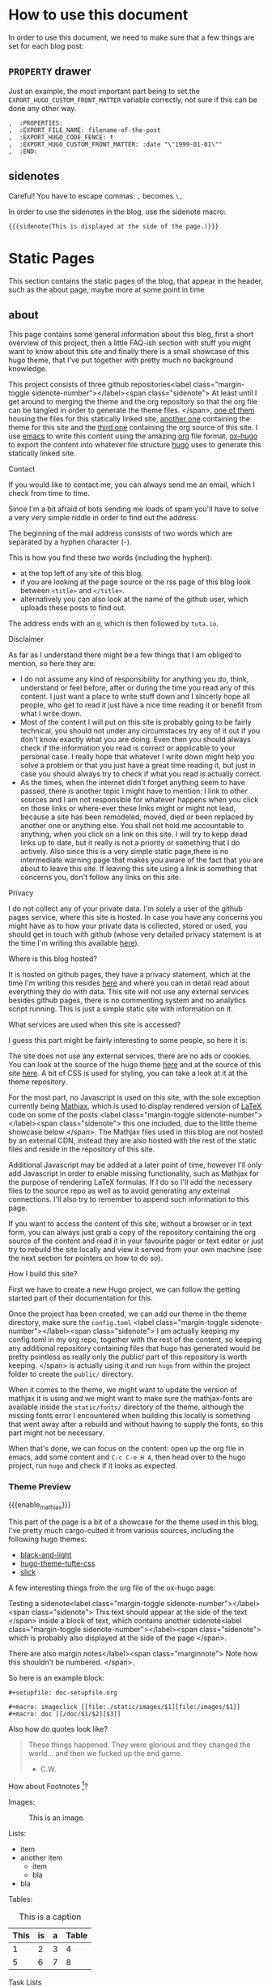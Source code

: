 * Configuration                                                    :noexport:
** blog
   #+title:
   #+author:
** ox-hugo settings
   #+hugo_base_dir: ~/tactical-documentation/
   #+hugo_section: post
   #+hugo_weight: auto
   #+hugo_auto_set_lastmod: t
** Macros
*** Sidenotes
    Careful! You have to escape commas: =,= becomes =\,=

    This defines how sidenotes work:
    #+macro: sidenote <label class="margin-toggle sidenote-number"></label><span class="sidenote"> $1 </span>
    In order to use it use:
    #+begin_example
      {{{sidenote(This is a sidenote.)}}}
    #+end_example
*** Marginnotes
    The same as sidenotes
    #+macro: marginnote </label><span class="marginnote"> $1 </span>

*** Mathjax 
    In order to enable Mathjax for a blog entry, we need to make sure
    the mathjax partial is loaded. Enabling it on a per blog entry
    base is better than loading it everytime because it is part of the
    default footer. In order to do so we use a shortcode defined in
    our theme.

    #+macro: enable_mathjax {{< enableMathjax >}}

    Of course you can also use the shortcode directly, but typing
    ={{{enable_mathjax}}}= is faster than typing ={{< enableMathjax>}}=.
** config.toml
   The =config.toml= file I use currently contains the following:
   #+begin_example 
     baseURL = "https://tactical-documentation.github.io"
     languageCode = "en-us"
     title = "tactical-documentation"theme = "hugo-tacdoc-theme"

     pygmentsstyle       = "manni"
     pygmentscodefences  = true
     pygmentsUseClassic = false              # Force use of chroma

     # by adding this categories are disabled, tags are enough for now
     [taxonomies]
       tag = "tags"
   #+end_example
   
* How to use this document
  In order to use this document, we need to make sure that a few
  things are set for each blog post:
** =PROPERTY= drawer
   Just an example, the most important part being to set the
   =EXPORT_HUGO_CUSTOM_FRONT_MATTER= variable correctly, not sure if
   this can be done any other way.
   #+BEGIN_EXAMPLE
   ,  :PROPERTIES:
   ,  :EXPORT_FILE_NAME: filename-of-the-post
   ,  :EXPORT_HUGO_CODE_FENCE: t
   ,  :EXPORT_HUGO_CUSTOM_FRONT_MATTER: :date "\"1999-01-01\""
   ,  :END:
   #+END_EXAMPLE
** sidenotes
   Careful! You have to escape commas: =,= becomes =\,=

   In order to use the sidenotes in the blog, use the sidenote macro:
   #+BEGIN_EXAMPLE
     {{{sidenote(This is displayed at the side of the page.)}}}
   #+END_EXAMPLE
* Static Pages
  This section contains the static pages of the blog, that appear in
  the header, such as the about page, maybe more at some point in time
** about
   :PROPERTIES:
   :EXPORT_FILE_NAME: about
   :EXPORT_HUGO_SECTION: .
   :EXPORT_HUGO_CUSTOM_FRONT_MATTER: :date "\"\""
   :END:

   This page contains some general information about this blog, first
   a short overview of this project, then a little FAQ-ish section
   with stuff you might want to know about this site and finally there
   is a small showcase of this hugo theme, that I've put together with
   pretty much no background knowledge.

   This project consists of three github repositories{{{sidenote(At
   least until I get around to merging the theme and the org
   repository so that the org file can be tangled in order to generate
   the theme files.)}}}, [[https://github.com/tactical-documentation/tactical-documentation.github.io][one of them]] housing the files for this
   statically linked site, [[https://github.com/tactical-documentation/hugo-tacdoc-theme][another one]] containing the theme for this
   site and the [[https://github.com/tactical-documentation/org][third one]] containing the org source of this site. I
   use [[https://www.gnu.org/software/emacs/][emacs]] to write this content using the amazing [[https://orgmode.org/][org]] file format,
   [[https://github.com/kaushalmodi/ox-hugo][ox-hugo]] to export the content into whatever file structure [[https://gohugo.io][hugo]]
   uses to generate this statically linked site.
**** Contact
     If you would like to contact me, you can always send me an
     email, which I check from time to time.

     Since I'm a bit afraid of bots sending me loads of spam you'll
     have to solve a very very simple riddle in order to find out the
     address.

     The beginning of the mail address consists of two words which are
     separated by a hyphen character (-).

     This is how you find these two words (including the hyphen):
     - at the top left of any site of this blog. 
     - if you are looking at the page source or the rss page of this
       blog look between =<title>= and =</title>=.
     - alternatively you can also look at the name of the github user,
       which uploads these posts to find out.

     The address ends with an =@=, which is then followed by =tuta.io=.
**** Disclaimer
     As far as I understand there might be a few things that I am
     obliged to mention, so here they are:
     - I do not assume any kind of responsibility for anything you do,
       think, understand or feel before, after or during the time you
       read any of this content. I just want a place to write stuff
       down and I sincerly hope all people, who get to read it just
       have a nice time reading it or benefit from what I write down.
     - Most of the content I will put on this site is probably going
       to be fairly technical, you should not under any circumstaces
       try any of it out if you don't know exactly what you are
       doing. Even then you should always check if the information you
       read is correct or applicable to your personal case. I really
       hope that whatever I write down might help you solve a problem
       or that you just have a great time reading it, but just in case
       you should always try to check if what you read is actually
       correct.
     - As the times, when the internet didn't forget anything seem to
       have passed, there is another topic I might have to mention: I
       link to other sources and I am not responsible for whatever
       happens when you click on those links or where-ever these links
       might or might not lead, because a site has been remodeled,
       moved, died or been replaced by another one or anything
       else. You shall not hold me accountable to anything, when you
       click on a link on this site. I will try to kepp dead links up
       to date, but it really is not a priority or something that I do
       actively. Also since this is a very simple static page,there is
       no intermediate warning page that makes you aware of the fact
       that you are about to leave this site. If leaving this site
       using a link is something that concerns you, don't follow any
       links on this site.
**** Privacy
     I do not collect any of your private data. I'm solely a user of
     the github pages service, where this site is hosted. In case you
     have any concerns you might have as to how your private data is
     collected, stored or used, you should get in touch with github
     (whose very detailed privacy statement is at the time I'm writing
     this available [[https://help.github.com/en/articles/github-privacy-statement][here]]).
**** Where is this blog hosted?
     It is hosted on github pages, they have a privacy statement,
     which at the time I'm writing this resides [[https://help.github.com/en/articles/github-privacy-statement][here]] and where you can
     in detail read about everything they do with data. This site will
     not use any external services besides github pages, there is no
     commenting system and no analytics script running. This is just a
     simple static site with information on it.
**** What services are used when this site is accessed?
     I guess this part might be fairly interesting to some people, so
     here it is:

     The site does not use any external services, there are no ads or
     cookies. You can look at the source of the hugo theme [[https://github.com/tactical-documentation/hugo-tacdoc-theme][here]] and at
     the source of this site [[https://github.com/tactical-documentation/tactical-documentation.github.io][here]]. A bit of CSS is used for styling,
     you can take a look at it at the theme repository.

     For the most part, no Javascript is used on this site, with the
     sole exception currently being [[https://www.mathjax.org/][Mathjax]], which is used to display
     rendered version of [[https://www.latex-project.org/][LaTeX]] code on some of the posts
     {{{sidenote(this one included\, due to the little theme showcase
     below)}}}. The Mathjax files used in this blog are not hosted by
     an external CDN, instead they are also hosted with the rest of
     the static files and reside in the repository of this site.

     Additional Javascript may be added at a later point of time,
     however I'll only add Javascript in order to enable missing
     functionality, such as Mathjax for the purpose of rendering LaTeX
     formulas. If I do so I'll add the necessary files to the source
     repo as well as to avoid generating any external
     connections. I'll also try to remember to append such information
     to this page.

     If you want to access the content of this site, without a browser
     or in text form, you can always just grab a copy of the
     repository containing the org source of the content and read it
     in your favourite pager or text editor or just try to rebuild the
     site locally and view it served from your own machine (see the
     next section for pointers on how to do so).
**** How I build this site?
     First we have to create a new Hugo project, we can follow the
     getting started part of their documentation for this.

     Once the project has been created, we can add our theme in the
     theme directory, make sure the =config.toml= {{{sidenote(I am
     actually keeping my config.toml in my org repo\, together with
     the rest of the content\, so keeping any additional repository
     containing files that hugo has generated would be pretty
     pointless as really only the public/ part of this repository is
     worth keeping.)}}} is actually using it and run =hugo= from within the
     project folder to create the =public/= directory.

     When it comes to the theme, we might want to update the version
     of mathjax it is using and we might want to make sure the
     mathjax-fonts are available inside the =static/fonts/= directory of
     the theme, although the missing fonts error I encountered when
     building this locally is something that went away after a rebuild
     and without having to supply the fonts, so this part might not be
     necessary.

     When that's done, we can focus on the content: open up the org
     file in emacs, add some content and =C-c C-e H A=, then head over
     to the hugo project, run =hugo= and check if it looks as expected.
*** Theme Preview
 # enable Mathjax for this post:
 {{{enable_mathjax}}}

 This part of the page is a bit of a showcase for the theme used in
 this blog, I've pretty much cargo-culted it from various sources,
 including the following hugo themes:
 - [[https://github.com/davidhampgonsalves/hugo-black-and-light-theme][black-and-light]]
 - [[https://github.com/alanorth/hugo-theme-tufte-css][hugo-theme-tufte-css]]
 - [[https://github.com/bobfp/hugo-slick][slick]]

 A few interesting things from the org file of the ox-hugo page:

 Testing a sidenote{{{sidenote(This text should appear at the side of
 the text)}}} inside a block of text, which contains another
 sidenote{{{sidenote(which is probably also displayed at the side of
 the page)}}}.

 There are also margin notes{{{marginnote(Note how this shouldn't be numbered.)}}}.

 So here is an example block:
 #+BEGIN_EXAMPLE
   #+setupfile: doc-setupfile.org

   #+macro: imageclick [[file:./static/images/$1][file:/images/$1]]
   #+macro: doc [[/doc/$1/$2][$3]]
 #+END_EXAMPLE

 Also how do quotes look like?
 #+BEGIN_QUOTE
   These things happened. They were glorious and they changed the
   world... and then we fucked up the end game.
   - C.W.
 #+END_QUOTE

 How about Footnotes [fn::This is a footnote]?

 Images:
 #+caption: This is an image.
 [[./img/htop.png]]

 Lists:
 - item
 - another item
   - item
   - bla
 - bla

 Tables:
 #+caption: This is a caption
 | This | is | a | Table |
 |------+----+---+-------|
 |    1 |  2 | 3 |     4 |
 |    5 |  6 | 7 |     8 |

 Task Lists
 - [ ] task
 - [X] task
 - [ ] task
 - [X] task
 - [ ] task

 Formulas using Mathjax $\log_{ab}^{x} = x * \frac{2}{5}$

 Next lets look at source code blocks:

 Python:
 #+BEGIN_SRC python
   for i in bla:
     print i;
 #+END_SRC

 Bourne shell:
 #+BEGIN_SRC sh
   for i in $(ls ~/some/path | grep foo)
   do 
     echo -e "\n Here is some output : $i"
   done
 #+END_SRC

 Bash: 
 #+BEGIN_SRC bash
   for i in $(ls ~/some/path | grep foo)
   do 
     echo -e "\n Here is some output : $i"
   done
 #+END_SRC

 HTML:
 #+BEGIN_SRC html
   <head> Bla </head>
   <body> Bleh </body>
 #+END_SRC

 C++:
 #+BEGIN_SRC c++
   #import <std.h>

   void main () {
     sdt::cout << "bla" << var << std::endl;
   }
 #+END_SRC

 emacs-lisp:
 #+BEGIN_SRC emacs-lisp
   (defun a-function (a-list)
       "This makes no sense"
     (interactive)
     (dolist (item a-list)
       (print item)))
 #+END_SRC
** src
   :PROPERTIES:
   :EXPORT_FILE_NAME: src
   :EXPORT_HUGO_SECTION: .
   :EXPORT_HUGO_CUSTOM_FRONT_MATTER: :date "\"\""
   :END:
   The source of this site is available on github:
   1. [[https://github.com/tactical-documentation/tactical-documentation.github.io][tactical-documentation.github.io]]::this is the repository housing
      all of the site you're looking at right now.
   2. [[https://github.com/tactical-documentation/hugo-tacdoc-theme][hugo-tacdoc-theme]]::this contains the theme this site is using.
   3. [[https://github.com/tactical-documentation/org][org]]::this is the link to the actual content of this site written
      in org.
     
   The site is generated using [[https://www.gnu.org/software/emacs/][emacs]], [[https://orgmode.org/][orgmode]], [[https://github.com/kaushalmodi/ox-hugo][ox-hugo]] and [[https://gohugo.io/][hugo]].
* Posts
** Encrypting Proxmox VE 6: ZFS, LUKS, systemd-boot and Dropbear
   :PROPERTIES:
   :EXPORT_FILE_NAME: proxmoxve6-zfs-luks-systemdboot-dropbear
   :EXPORT_HUGO_TAGS: proxmox zfs luks systemd-boot dropbear
   :EXPORT_HUGO_CODE_FENCE: t
   :EXPORT_HUGO_CUSTOM_FRONT_MATTER: :date "\"2019-08-23\""
   :END:
   This describes how to set up a fully encrypted Proxmox VE 6 host
   with ZFS root and unlocking it remotely using the dropbear ssh
   server. Also it describes how you can do that, while keeping
   systemd-boot and thus also the pve tooling intact{{{sidenote(I'm
   not sure if the pve tooling still works if you replace systemd-boot
   with grub\, which seems to be the common solution to setting up
   this kind of setup\,maybe it does)}}}.

   Update: This post has been translated into czech language and was
   published on [[https://www.abclinuxu.cz/clanky/sifrovany-proxmox-ve-6-zfs-luks-systemd-boot-a-dropbear][abclinuxu.cz]]. 

*** Overview
    We are going to do the following:
    1. Install Proxmox VE 6 on our machine
    2. Minimally configure the Installation
    3. Encrypt the Installation:
       1. Remove a Disk from the ZFS-Pool
       2. Encrypt the Disk with LUKS
       3. Add it back to the ZFS Pool
       4. Repeat until all disks are encrypted
    4. Set up Dropbear and Systemd-boot to enable remote unlocking
*** Prerequisites
    There really only is one prerequisite apart from having a machine
    you want to install Proxmox onto: You need a second harddrive,
    which we will setup in a ZFS RAID1 configuration. If you don't
    want to have your root devices mirrored, you will still need a
    second drive that you can use as a temporary mirrored root device,
    otherwise you'd have to install and set up an encrypted debian and
    then install proxmox on top of that.

    Apart from that I'll assume that you are probably fairly familiar
    with how full disk encryption works on linux systems, if not you
    might want to read up on that before you start messing around with
    any hardware. Please don't try this out on a production system,
    if you don't exactly know what you're doing.
*** Installing Proxmox VE 6
    The only thing you have to make sure is to set up the ZFS RAID 1
    during the installation. The rest should be pretty much
    straight-forward.
*** Minimal post-installation
    For some odd reason =PATH= in a regular shell is different from =PATH=
    in the javascript terminal from the webinterface. You might want
    to take care of that:
    #+begin_src bash
      echo "export PATH=/usr/local/sbin:/usr/local/bin:/usr/sbin:/usr/bin:/sbin:/bin" >> ~/.bashrc
    #+end_src

    Remove the subscription popup notice ([[https://johnscs.com/remove-proxmox51-subscription-notice/][source]]):
    #+begin_src bash
      sed -i.bak "s/data.status !== 'Active'/false/g" /usr/share/javascript/proxmox-widget-toolkit/proxmoxlib.js && systemctl restart pveproxy.service
    #+end_src

    Set up the community repositories:
    #+begin_src bash
      rm /etc/apt/sources.list.d/pve-enterprise.list
      echo 'deb http://download.proxmox.com/debian/pve buster pve-no-subscription' > pve-community.list
    #+end_src

    Update the host:
    #+begin_src bash
      apt update
      apt upgrade
    #+end_src
*** Encrypt your installation
    This is partly taken over from [[https://forums.servethehome.com/index.php?threads/proxmox-zfs-encryption-guide-work-in-progress.23004/#post-215138][this wonderful post]]{{{sidenote(The
    GRUB_ENABLE_CRYPTODISK option that is mentioned in the [[https://forums.servethehome.com/index.php?threads/proxmox-zfs-encryption-guide-work-in-progress.23004/#post-215138][forum post]]
    does not apply here\, since the boot partition is not
    encrypted. If you want this level of security\, then this is
    probably not the right guide for you. Also from my understanding
    encrypting the boot partition means that you can't use dropbear to
    unlock the system remotely since nothing has booted so far. It is
    a pretty nice way to set up fully encrypted laptops though\, so
    you should definitely look into this if you haven't already!)}}}.

    Right after the installation the host should look similiar to this
    (=lsblk=):
    #+begin_example bash
      NAME            MAJ:MIN RM   SIZE RO TYPE  MOUNTPOINT
      sda               8:0    0 465.8G  0 disk
      ├─sda1            8:1    0  1007K  0 part
      ├─sda2            8:2    0   512M  0 part
      └─sda3            8:3    0 465.3G  0 part
      sdb               8:16   0 931.5G  0 disk
      sdc               8:32   0 931.5G  0 disk
      sdd               8:48   0 465.8G  0 disk
      ├─sdd1            8:49   0  1007K  0 part
      ├─sdd2            8:50   0   512M  0 part
      └─sdd3            8:51   0 465.3G  0 part
    #+end_example
    The third partition of both harddrives contains our installation,
    the first and second are the boot and efi partitions.

    =zpool status= should return something like this:
    #+begin_example bash
              NAME             STATE     READ WRITE CKSUM
              rpool            ONLINE       0     0     0
                mirror-0       ONLINE       0     0     0
                  ata-Samsung_SSD_850_EVO_500GB_XXXXXXXXXXXXXXX-part3  ONLINE       0     0     0
                  ata-WDC_WDS500G2B0A-XXXXXX_XXXXXXXXXXXX-part3        ONLINE       0     0     0
    #+end_example

    You might want to install =cryptsetup= at this point:
    #+begin_src bash
      apt install cryptsetup
    #+end_src

    Remove the first partition from =rpool=, then encrypt it, mount it
    to =/dev/mapper/cryptrpool1= and reattach it to =rpool=:
    #+begin_src bash
      zpool detach rpool ata-Samsung_SSD_850_EVO_500GB_XXXXXXXXXXXXXXX-part3
      cryptsetup luksFormat /dev/disk/by-id/ata-Samsung_SSD_850_EVO_500GB_XXXXXXXXXXXXXXX-part3
      cryptsetup luksOpen /dev/disk/by-id/ata-Samsung_SSD_850_EVO_500GB_XXXXXXXXXXXXXXX-part3 cryptrpool1
      zpool attach rpool ata-WDC_WDS500G2B0A-XXXXXX_XXXXXXXXXXXX-part3 cryptrpool1
    #+end_src

    Wait until the =scan= line of =zpool status= displays that the drive
    has been resilvered successfully. You should see something
    similiar to this:
    #+begin_example
      scan: resilvered 1022M in 0 days 00:00:04 with 0 errors on Wed Aug 21 17:27:55 2019
    #+end_example

    Now repeat this step with the other drive:
    #+begin_src bash

      zpool detach rpool ata-WDC_WDS500G2B0A-XXXXXX_XXXXXXXXXXXX-part3
      cryptsetup luksFormat /dev/disk/by-id/ata-WDC_WDS500G2B0A-XXXXXX_XXXXXXXXXXXX-part3
      cryptsetup luksOpen /dev/disk/by-id/ata-WDC_WDS500G2B0A-XXXXXX_XXXXXXXXXXXX-part3 cryptrpool2
      zpool attach rpool cryptrpool1 cryptrpool2
    #+end_src

    At this point =lsblk= should output something like this:
    #+begin_example bash                                                                                                                                                                                                                 
      NAME            MAJ:MIN RM   SIZE RO TYPE  MOUNTPOINT
      sda               8:0    0 465.8G  0 disk  
      ├─sda1            8:1    0  1007K  0 part  
      ├─sda2            8:2    0   512M  0 part  
      └─sda3            8:3    0 465.3G  0 part  
        └─cryptrpool1 253:0    0 465.3G  0 crypt 
      sdb               8:16   0 931.5G  0 disk  
      sdc               8:32   0 931.5G  0 disk  
      sdd               8:48   0 465.8G  0 disk  
      ├─sdd1            8:49   0  1007K  0 part  
      ├─sdd2            8:50   0   512M  0 part  
      └─sdd3            8:51   0 465.3G  0 part  
        └─cryptrpool2 253:1    0 465.3G  0 crypt
    #+end_example                                                                                                                                                                                                                        
                                                                                                                                                                                                                                         
    And =zpool status= should return something like this:                                                                                                                                                                                      
    #+begin_example bash                                                                                                                                                                                                                 
      NAME             STATE     READ WRITE CKSUM
      rpool            ONLINE       0     0     0
        mirror-0       ONLINE       0     0     0
          cryptrpool1  ONLINE       0     0     0
          cryptrpool2  ONLINE       0     0     0
    #+end_example    


    Next we want to set up =/etc/crypttab=, use =blkid= to get the
    =PARTUUID= from both harddrives:
    #+begin_src bash
      blkid -s PARTUUID -o value /dev/disk/by-id/ata-Samsung_SSD_850_EVO_500GB_XXXXXXXXXXXXXXX-part3
      blkid -s PARTUUID -o value /dev/disk/by-id/ata-WDC_WDS500G2B0A-XXXXXX_XXXXXXXXXXXX-part3
    #+end_src

    Then add them to =/etc/crypttab= {{{sidenote(=caliban= is the name of my proxmox host.)}}}:
    #+begin_example
      root@caliban:~# cat /etc/crypttab
      # <target name> <source device>                                <key file>      <options>
        cryptrpool1   PARTUUID=XXXXXXXX-XXXX-XXXX-XXXX-XXXXXXXXXXXX  none            luks,discard,initramfs
        cryptrpool2   PARTUUID=YYYYYYYY-YYYY-YYYY-YYYY-YYYYYYYYYYYY  none            luks,discard,initramfs
    #+end_example

    Then update the initramfs and make sure it is put on the boot
    partition (this is where we deviate from the forum post I've linked
    above):
    #+begin_src bash
      update-initramfs -u -k all
      pve-efiboot-tool refresh
    #+end_src
    In case you're wondering at this point, yes I'm also getting the
    =cryptsetup= error message on running =update-initramfs=, it still works
    though:
    #+begin_example
      cryptsetup: ERROR: Couldn't resolve device rpool/ROOT/pve-1
      cryptsetup: WARNING: Couldn't determine root device
    #+end_example

    Now you should be able to reboot and unlock the ZFS partitions by
    entering the passphrase.
*** Setting up Dropbear to remotely unlock the partition
    Now to the fun part! Since we aren't using =grub= here, we have to take
    a few different steps from what we usually do in this kind of
    setup.

    Here are a few interesting links you might want to look into as well:
    - [[https://www.pbworks.net/ubuntu-guide-dropbear-ssh-server-to-unlock-luks-encrypted-pc/][This]] nicely explains how to use the keys Dropbear already generates on
      install instead of recreating them.
    - The freedesktop page on [[https://www.freedesktop.org/wiki/Software/systemd/systemd-boot/][systemd-boot]]
    - [[https://adfinis-sygroup.ch/en/blog/decrypt-luks-devices-remotely-via-dropbear-ssh/][This little article]] on setting up =archlinux= with =dropbear= does
      not fully apply to our Proxmox case, but it gives enough
      information on how we can tell =systemd-boot= to tell the kernel
      to start with the options we want{{{sidenote(unlike the article
      states\, we need to use the udev name for assigning the IP and I
      was getting error messages\, when supplying nameserver IPs)}}}.

    First install =dropbear= and =busybox=:
    #+begin_src bash
      apt install dropbear busybox
    #+end_src

    In =/etc/initramfs-tools/initramfs.conf= enable busybox:
    #+begin_example
      root@caliban:~# cat /etc/initramfs-tools/initramfs.conf | grep ^BUSYBOX
      BUSYBOX=y
    #+end_example

    Then convert the dropbear keys:
    #+begin_src bash
      cd /etc/dropbear-initramfs/
      /usr/lib/dropbear/dropbearconvert dropbear openssh dropbear_rsa_host_key id_rsa
      dropbearkey -y -f dropbear_rsa_host_key | grep "^ssh-rsa " > id_rsa.pub
    #+end_src

    And add your public key to the authorized keys:
    #+begin_src bash
      vi /etc/dropbear-initramfs/authorized_keys
    #+end_src

    Make sure =dropbear= starts by toggling the =NO_START= value in
    =/etc/default/dropbear=.
    #+begin_example 
      root@caliban:~# cat /etc/default/dropbear | grep ^NO_START
      NO_START=0
    #+end_example

    Finally configure =dropbear= to use a different Port than 22 in order to
    avoid getting the MITM warning, by changing the =DROPBEAR_OPTIONS= value
    in /etc/dropbear-initramfs/config:
    #+begin_example
      root@caliban:~# cat /etc/dropbear-initramfs/config | grep ^DROPBEAR_OPTIONS
      DROPBEAR_OPTIONS="-p 12345"
    #+end_example

    You can then set up two entries in your =~/.ssh/config=:
    #+begin_example
      $ cat ~/.ssh/config
      Host *
      ServerAliveInterval 120

      Host unlock_caliban
        Hostname 1.2.3.4
        User root
        Port 12345

      Host caliban
        Hostname 1.2.3.4
        Port 22
    #+end_example
    At this point I noticed, that only the third partition of both of the
    harddrives with the rpool were mounted. When mounting a boot
    partition, I found that there were systemd-boot configuration files,
    but they seemed to be autogenerated by Proxmox, whenever
    =pve-efiboot-tool refresh= was run. So I looked into
    =/usr/sbin/pve-efiboot-tool=, and followed the code until I came out in
    =/etc/kernel/postinst.d/zz-pve-efiboot=, which contains the code that
    generates the systemd-boot configuration files:
    #+begin_src bash
      # [...]
      for kver in ${BOOT_KVERS}; do

          linux_image="/boot/vmlinuz-${kver}"
          initrd="/boot/initrd.img-${kver}"

          if [ ! -f "${linux_image}" ]; then
              warn "No linux-image ${linux_image} found - skipping"
              continue
          fi
          if [ ! -f "${initrd}" ]; then
              warn "No initrd-image ${initrd} found - skipping"
              continue
          fi

          warn "  Copying kernel and creating boot-entry for ${kver}"
          KERNEL_ESP_DIR="${PMX_ESP_DIR}/${kver}"
          KERNEL_LIVE_DIR="${esp}/${KERNEL_ESP_DIR}"
          mkdir -p "${KERNEL_LIVE_DIR}"
          cp -u --preserve=timestamps "${linux_image}" "${KERNEL_LIVE_DIR}/"
          cp -u --preserve=timestamps "${initrd}" "${KERNEL_LIVE_DIR}/"

          # create loader entry
          cat > "${esp}/loader/entries/proxmox-${kver}.conf" <<- EOF
                  title    ${LOADER_TITLE}
                  version  ${kver}
                  options  ${CMDLINE}
                  linux    /${KERNEL_ESP_DIR}/vmlinuz-${kver}
                  initrd   /${KERNEL_ESP_DIR}/initrd.img-${kver}
          EOF
      done
      # [...]
    #+end_src
    For us, the cat part is especially interesting: the =CMDLINE= variable
    in the line beginning with "=options=" contains the boot options for the
    Linux kernel. This variable is assigned in the same file:
    #+begin_src bash
      # [...]
      if [ -f /etc/kernel/cmdline ]; then
        CMDLINE="$(cat /etc/kernel/cmdline)"
      else
        warn "No /etc/kernel/cmdline found - falling back to /proc/cmdline"
        CMDLINE="$(cat /proc/cmdline)"
      fi
      # [...]
    #+end_src
    Apparently =/etc/kernel/cmdline= is the place where Proxmox stores it's
    boot options. The file contains one single line:
    #+begin_example 
      root=ZFS=rpool/ROOT/pve-1 boot=zfs
    #+end_example
    After finding the =/etc/kernel/cmdline= file, I did a bit of searching
    and according to the Proxmox [[https://pve.proxmox.com/pve-docs/pve-admin-guide.html#sysboot_edit_kernel_cmdline][documentation]], it is actually the
    apropriate file to change in this case.

    Now that we have identified the file we can use to configure our
    kernel options, there are two things we want to add:
    1. we want to make sure the network interface comes up so that we can
       ssh into the initramfs, we will use the =ip= option for that. It uses
       the following format (look [[https://www.kernel.org/doc/Documentation/filesystems/nfs/nfsroot.txt][here]] for further reading):
       #+begin_example
         ip=<client-ip>:<server-ip>:<gw-ip>:<netmask>:<hostname>:<device>:<autoconf>:
       <dns0-ip>:<dns1-ip>:<ntp0-ip>:
       #+end_example
       I omitted everything after autoconf, something like this works for
       me:
       #+begin_example
         ip=1.2.3.4::1.2.3.1:255.255.255.0:caliban:enpXsY:none:
       #+end_example
    2. also we have to tell the kernel which devices the cryptodevices are
       that we want to unlock, which is done using the =cryptodevice= option
       (here we have to supply the PARTUUIDs for both of our harddrives):
       #+begin_example
         cryptdevice=UUID=XXXXXXXX-XXXX-XXXX-XXXX-XXXXXXXXXXXX cryptdevice=UUID=YYYYYYYY-YYYY-YYYY-YYYY-YYYYYYYYYYYY
       #+end_example

    The whole content of =/etc/kernel/cmdline= looks like this:
    #+begin_example
      ip=1.2.3.4::1.2.3.1:255.255.255.0:caliban:enpXsY:none: cryptdevice=UUID=XXXXXXXX-XXXX-XXXX-XXXX-XXXXXXXXXXXX cryptdevice=UUID=YYYYYYYY-YYYY-YYYY-YYYY-YYYYYYYYYYYY root=ZFS=rpool/ROOT/pve-1 boot=zfs
    #+end_example

    The last thing to do is to:
    #+begin_src bash
      update-initramfs -u -k all
      pve-efiboot-tool refresh
    #+end_src

    Now you should be able to reboot your machine and ssh into the
    busybox on the port you just configured for =dropbear=. From there
    you can unlock the drives by running something like
    this{{{sidenote(You'll have to input it twice since you have two
    encrypted drives)}}}:
    #+begin_example bash
      echo -n "password" > /lib/cryptsetup/passfifo
    #+end_example
    Or:
    #+begin_example bash
      /lib/cryptsetup/askpass "password: " > /lib/cryptsetup/passfifo
    #+end_example

    Or you can also use the =cryptroot-unlock= script that is preinstalled
    already, which also prompts you to enter the password twice.

    If you're lazy, you can also use put the following script into
    =/etc/initramfs-tools/hooks= and make it executable. I basically
    merged the above example of using =/lib/cryptsetup/askpass= with a
    version of a unlock script I had lying around, it looks like it
    might have been from this [[https://gist.github.com/gusennan/712d6e81f5cf9489bd9f][gist]]. It asks you for a passphrase and
    then uses echo to write it into =/lib/cryptsetup/passfifo= twice
    (since I use 2 harddrives) with one second delay in between, then
    kills the session so the system can come up{{{sidenote( I
    noticed\, that /etc/motd\, which contains instructions on how to
    unlock your drive is not displayed in the busybox
    session.)}}}. You probably shouldn't use it, but it seems to work
    for me:
    #+begin_src bash
      #!/bin/sh

      PREREQ="dropbear"

      prereqs() {
          echo "$PREREQ"
      }

      case "$1" in
          prereqs)
              prereqs
              exit 0
              ;;
      esac

      . "${CONFDIR}/initramfs.conf"
      . /usr/share/initramfs-tools/hook-functions

      if [ "${DROPBEAR}" != "n" ] && [ -r "/etc/crypttab" ] ; then

          cat > "${DESTDIR}/bin/unlock" << EOF
      #!/bin/sh
      unlock_devices() {
        pw="\$(/lib/cryptsetup/askpass "password: ")"
        echo -n \$pw > /lib/cryptsetup/passfifo
        sleep 1
        echo -n \$pw > /lib/cryptsetup/passfifo
      }
      if unlock_devices; then
      # kill \`ps | grep cryptroot | grep -v "grep" | awk '{print \$1}'\`
      # following line kill the remote shell right after the passphrase has
      # been entered.
      kill -9 \`ps | grep "\-sh" | grep -v "grep" | awk '{print \$1}'\`
      exit 0
      fi
      exit 1
      EOF

          chmod 755 "${DESTDIR}/bin/unlock"

          mkdir -p "${DESTDIR}/lib/unlock"
          cat > "${DESTDIR}/lib/unlock/plymouth" << EOF
      #!/bin/sh
      [ "\$1" == "--ping" ] && exit 1
      /bin/plymouth "\$@"
      EOF

          chmod 755 "${DESTDIR}/lib/unlock/plymouth"

          echo To unlock root-partition run "unlock" >> ${DESTDIR}/etc/motd
      fi
    #+end_src
    That's pretty much all of it, you can now start enjoying remote
    reboots on your freshly encrypted Proxmox host.
** Proof of Concept: Adding Boot Environments to Proxmox VE 6
   :PROPERTIES:
   :EXPORT_FILE_NAME: poc-proxmox-and-boot-environments
   :EXPORT_HUGO_TAGS: proxmox zfs systemd-boot "boot environments"
   :EXPORT_HUGO_CODE_FENCE: t
   :EXPORT_HUGO_CUSTOM_FRONT_MATTER: :date "\"2019-08-28\""
   :END:
   Dear Reader, this time I would like to invite you onto a small
   journey: To boldly go where no man has gone
   before{{{sidenote(Alright\, that's not true\, but I think it's the
   first time someone documents this kind of thing in the context of
   Proxmox)}}}. We're about to embark on a journey to make your Proxmox
   host quite literally immortal. Also since what we are essentially
   doing here is only a Proof of concept, you probably shouldn't use it
   in production, but as it's really amazing, so you might want to try
   it out in a test environment.

   In this article we are going to take a closer look at how Proxmox
   sets up the =ESP= {{{sidenote(EFI Systems Partition)}}} for
   =systemd-boot= and how we can adapt this process to support =boot
   environments=. Also this is going to be a long one, so you might want
   to grab a cup of coffee and some snacks to eat {{{marginnote(And
   maybe start installing a Proxmox VE 6 VM with ZFS\, because if boot
   environments are still new to you\, at the point when you've read
   about halfway through this post\, you will be eager to get your
   hands dirty and try this out for yourself)}}}.
*** Overview
    - What are Boot Environments?
      - Boot Environments on Linux
    - Poking around in Proxmox
      - The Proxmox ZFS Layout
      - The Boot Preparation
      - A Simple Proof of Concept
    - From one Proof of Concept to Another
      - Sidenote: The Proxmox ESP Size
      - =zedenv=: A Boot Environment Manager
      - =systemd-boot= and the EFI System Partitions
      - Making =zedenv= and Proxmox play well together
    - Conclusion and Future Work
*** What are Boot Environments?
    Boot environments are a truly amazing feature, which originated
    somewhere in the Solaris/Illumos ecosystem{{{sidenote(They have
    literally been around for ages\, I'm not quite sure at which point
    in time they were introduced\, but you can finde evidence [[https://books.google.com/books?id=8vrwjLsPkgwC&pg=PA109][at
    archeological digsites]] dating them back to at least 2003.)}}} and
    has since been adapted by other operating systems, such as FreeBSD,
    DragonflyBSD and others. The concept is actually quite simple:

    #+begin_quote
    A boot environment is a bootable Oracle Solaris environment
    consisting of a root dataset and, optionally, other datasets
    mounted underneath it. Exactly one boot environment can be active
    at a time.
    - [[https://docs.oracle.com/cd/E23824_01/html/E21801/index.html][Oracle Solaris 11 Information Library]]
    #+end_quote

    In my own words, I would describe boot environments as snapshots of
    a [partial] system, which can booted from (that is when a Boot
    Environment is active) or be mounted at runtime (by the same
    system).

    This enables a bunch of very interesting use-cases:
    - Rollbacks: This might not seem to be a pretty back deal at first,
      but once you realize that even after a major OS version upgrade,
      when something is suddenly broken, the previous version is just a
      reboot away.
    - You can create bootable system snapshots on your bare metal
      machines, not only on your virtual machines.
    - You can choose between creating a new boot environment to save
      the current systems state before updating or create a new boot
      environment, chroot into it, upgrade and reboot into a freshly
      upgraded system.
    - You can quite literally take your work home if you like, by
      creating a boot environment and **drum-roll** taking it home. You
      you can of course also use this in order to create a virtual
      machine, container, jail or zone of your system in order to test
      something new or for forensic purposes.

    Are you hooked yet? Good, you really should be. If you're not
    hooked, read till the end of the next section, you will
    be. {{{marginnote(If you're interested in boot environments\, I
    would suggest\, you take a look at vermadens [[https://vermaden.files.wordpress.com/2018/07/pbug-zfs-boot-environments-2018-07-30.pdf][presentation on ZFS
    boot environments]]\, or generally searching a bit on the web for
    articles about Boot Environments on other unix systems\,
    particularly there is quite a bit to be read on FreeBSD\, which
    recently adopted them and which is far more in depth and better
    explained than what I'll probably write down here.)}}}
**** Boot Environments on Linux
     While other operating systems have happily adapted boot
     environments, there is surprisingly{{{sidenote(Or maybe not so
     surprisingly\, if you remember how long zones and jails have been
     a thing\, while linux just recently started doing containers. At
     least there's still Windows to compare with.)}}} apparently not
     too much going on in the linux world. The focus here seems to be
     more on containerizing applications in order to isolate them from
     the rest of the host system rather than to make the host system
     itself more solid (which is also great, but not the same).

     On linux there are presently - at least to my knowledge - only the
     following projects that aim in a similiar direction:
     - There is [[https://en.opensuse.org/openSUSE:Snapper_Tutorial][snapper]] for =btrfs=, which seems to be a quite Suse
       specific solution. However according to it's documentation:
       [[https://www.suse.com/documentation/sles-15/book_sle_admin/data/sec_snapper_snapshot-boot.html#sec_snapper_snapshot-boot_limits]["A
       complete system rollback, restoring the complete system to the
       identical state as it was in when a snapshot was taken, is not
       possible."]] This, at least without more explanation or context
       sounds quite a bit spooky.
     - There is a [[https://github.com/b333z/beadm][Linux port]] of the FreeBSD beadm tool, which hasn't
       been updated in ~3 years, while beadm has. It does not seem to
       be maintained any more and to be tailored to a single gentoo
       installation.
     - There are a few =btrfs= specific scripts by a company called
       [[https://github.com/PluribusNetworks/pluribus_linux_userland/tree/master/components/bootenv-tools/bootenv-tools-src][Pluribus Networks]], which seem to have implemented their own
       version of =beadm= on top of =btrfs=. This apparently runs on some
       network devices.
     - [[https://nixos.org/][NixOS]] does something similiar to boot environments with their
       atomic update and rollback feature, but as far as I've
       understood this is still different from boot environments. Being
       functional, they don't exactly roll back to a old version of the
       system based on a filesystem snapshot, but rather recreate an
       identical environment to a previous one.
     - And finally there is [[https://github.com/johnramsden/zedenv][zedenv]], a boot environment manager that is
       written in python, supports both Linux and Freebsd and works
       really nice. It's also the one that I've used before. It is also
       what we are going to use here, since there really isn't an
       alternative when it comes to linux and ZFS.
*** Poking around in Proxmox
    But before we start grabbing a copy of =zedenv=, we have to take a
    closer look into Proxmox itself in order to look at what we may
    have to adapt.

    Basically we already know that it is generally possible to use boot
    environments with ZFS and linux, so what we want is hopefully not
    exactly rocket science.

    What we are going to check is:
    1. How do we have to adapt the Proxmox VE 6 rpool?
    2. How does Proxmox prepare the boot process and what do we have to
       tweak to make it boot into a boot environment?
**** The Proxmox ZFS layout
     In this part we are going to take a look at how the ZFS layout is
     set up by the proxmox installer. This is because there's a few
     things we have to consider when we use boot environments with
     Proxmox:
     1. We do not ever want to interfere in the operation of our guest
        machines: Since we have the ability to snapshot and restore
        virtual machines and containers, there is really no benefit to
        include them into the snapshots of our boot environments, on
        the contrary, we really don't want to end up with guests of our
        tenants missing files just because we've made a rollback.
     2. Is the ZFS layout compatible with running boot environments? Not
        all systems with ZFS are automatically compatible with using Boot
        Environments, basically if you just mount your ZFS pool as =/=, it
        won't work
     3. Are there any directories we have to exclude from the root
        dataset?

     So lets look at Proxmox:
     By default after installing with ZFS root you get a pool called
     =rpool= which is split up into =rpool/ROOT= as well as =rpool/data= and
     looks similiar to this (=zfs list=):

     #+begin_example bash
       rpool                         4.28G   445G      104K  /rpool
       rpool/ROOT                    2.43G   445G       96K  /rpool/ROOT
       rpool/ROOT/pve-1              2.43G   445G     2.43G  /
       rpool/data                    1.84G   445G      104K  /rpool/data
       rpool/data/subvol-101-disk-0   831M  7.19G      831M  /rpool/data/subvol-101-disk-0
       rpool/data/vm-100-disk-0      1.03G   445G     1.03G  -
     #+end_example

     =rpool/data= contains the virtual machines as well as the containers
     as you can see in the output of =zfs list= above. That's great, we
     don't have to manually move them. This takes care of the second
     point of our checklist from above.

     Also =rpool/ROOT/pve-1= is mounted as =/=, so we have =rpool/ROOT= which
     can potentially hold more than one snapshot of =/=, that is actually
     exactly what we need in order to use boot environments, the
     Proxmox team just saved us a bunch of time!

     This only leaves the third part of our little checklist open. Which
     directories are left that we don't want to snapshot as part of our
     boot environments? We can find a pretty important one in this
     context by checking =/etc/pve/storage.cfg=:

     #+begin_example
       dir: local
               path /var/lib/vz
               content iso,vztmpl,backup

       zfspool: local-zfs
               pool rpool/data
               sparse
               content images,rootdir
     #+end_example

     So while the virtual machines and the containers are part of
     =rpool/data=, iso files, templates and backups are still located in
     =rpool/root/pve-1=. That's not really what we want, imagine rolling
     back to a Boot Environment from a week ago and suddenly missing a
     weeks worth of Backups, that would be pretty annoying. Iso files
     as well as container templates are probably not worth keeping in
     our boot environments either.

     So lets take =/var/lib/vz= out of =rpool/root/pve-1=, first create a
     new dataset:
     #+begin_example bash
       root@caliban:/var/lib# zfs create -o mountpoint=/var/lib/vz rpool/vz
       cannot mount '/var/lib/vz': directory is not empty
     #+end_example

     Then move over the content of =/var/lib/vz= into the newly created
     and not yet mounted dataset:
     #+begin_example bash
       mv /var/lib/vz/ vz.old/ && zfs mount rpool/vz && mv vz.old/* /var/lib/vz/ && rmdir vz.old
     #+end_example

     If you don't have any images, templates or backups yet, or you just
     don't particularly care about them, you can of course also just
     remove =/var/lib/vz/*= entirely, mount =rpool/vz= and recreate the
     folder structure:
     #+begin_example bash
       root@caliban:~# tree -a /var/lib/vz/
       /var/lib/vz/
       ├── dump
       └── template
           ├── cache
           ├── iso
           └── qemu
     #+end_example

     Ok, now that's out of the way, we should in general be able to make
     snapshots, roll them back without disturbing the operation of the
     proxmox server too much.

     *BUT*: this might not apply to your server, since there is still a
     lot of other stuff in =/var/lib/= that you may want to include or
     exclude from snapshots! Better be sure to check what's in there.

     Also there are some other directories we might want to
     exclude. There is for example =/tmp= as well as =/var/tmp/= which
     shouldn't include anything that is worth keeping, but which of
     course would be snapshotted as well, we can create datasets for them
     as well and they should be automounted on reboot:
     #+begin_example bash
      zfs create -o mountpoint=/tmp     rpool/tmp
      zfs create -o mountpoint=/var/tmp rpool/var_tmp
     #+end_example

     If you've users that can connect directly to your Proxmox host,
     you might want to exclude =/home/= as well. =/root/= might be another
     good candidate, you may want to keep all of your shell history
     available at all times and regardless of which snapshot you're
     currently in. You can also think about whether or not you want to
     have your logs, mail and proabably a bunch of other things
     included or excluded, I guess both variants have their use cases.

     On my system =zfs list= returns something like this:
     #+begin_example bash
       NAME                           USED  AVAIL     REFER  MOUNTPOINT
       rpool                         5.25G   444G      104K  /rpool
       rpool/ROOT                    1.34G   444G       96K  /rpool/ROOT
       rpool/ROOT/pve-1              1.30G   444G     1.16G  /
       rpool/data                    2.59G   444G      104K  /rpool/data
       rpool/home_root               7.94M   444G     7.94M  /root
       rpool/tmp                      128K   444G      128K  /tmp
       rpool/var_tmp                  136K   444G      136K  /var/tmp
       rpool/vz                      1.30G   444G     1.30G  /var/lib/vz
     #+end_example

     At this point we've made sure that:
     1. the Proxmox ZFS layout is indeed compatible with Boot
        Environments pretty much out of the box
     2. we moved the directories that might impact day to day operations
        out of what we want to snapshot
     3. we also excluded a few more directories, which is optional
**** The Boot Preparation
     So after we've made sure that our ZFS layout works in this step we
     have to take a closer look at how the boot process is prepared in
     Proxmox. That is because as you might have noticed Proxmox does
     this a bit different from what you might be used to from other
     linux systems.

     As an example this is what =lsblk= looks like on my local machine:
     #+begin_example
       nvme0n1           259:0    0  477G  0 disk
       ├─nvme0n1p1       259:1    0    2G  0 part  /boot/efi
       └─nvme0n1p2       259:2    0  475G  0 part
         └─crypt         253:0    0  475G  0 crypt
           ├─system-swap 253:1    0   16G  0 lvm   [SWAP]
           └─system-root 253:2    0  100G  0 lvm   /
      #+end_example

     And this is =lsblk= on Proxmox:
     #+begin_example
       sda               8:0    0 465.8G  0 disk
       ├─sda1            8:1    0  1007K  0 part
       ├─sda2            8:2    0   512M  0 part
       └─sda3            8:3    0 465.3G  0 part
         └─cryptrpool1 253:0    0 465.3G  0 crypt
       sdd               8:48   0 465.8G  0 disk
       ├─sdd1            8:49   0  1007K  0 part
       ├─sdd2            8:50   0   512M  0 part
       └─sdd3            8:51   0 465.3G  0 part
         └─cryptrpool2 253:1    0 465.3G  0 crypt
     #+end_example

     Notice how there is no mounted EFI Systems Partition? That's
     because both{{{sidenote(Actually the UUIDs of all used ESP
     Partitions are stored in /etc/kernel/pve-efiboot-uuids)}}} of the
     /dev/sdX2 devices, which are involved holding my mirrored =proot=
     pool contain a valid ESP. Also proxmox does not mount these
     partitions by default but rather encurages the use of their
     =pve-efiboot-tool=, which then takes care of putting a valid boot
     configuration on all involved drives, so you can boot off any of
     them.

     This is not at all bad design, on the contrary, it is however
     noteworthy, because it bit it is different from what other systems
     with boot environments are using.

     Here is a quick recap on how in Proxmox the boot process is
     prepared:
     1. Initially something happens that requires an update of the
        bootloader configuration (e.g. a new kernel is installed or
        you've just set up an full disk encryption, changed something
        in the initramfs)
     2. This leads to =/usr/sbin/pve-efiboot-tool refresh= being run
        (either automated or manually), which at some point executes
        =/etc/kernel/postinst.d/zz-pve-efiboot=, which is the script that
        loops over the ESPs (which are defined by their UUID in
        =/etc/kernel/pve-efiboot-uuids=), mounts them and generates the
        boot loader configuration on them according to what Proxmox (or
        you as the user) has [[https://pve.proxmox.com/wiki/Host_Bootloader][defined as kernel versions to keep]]. The
        bootloader configuration is created for every kernel and
        configured with the kernel commandline options from
        =/etc/kernel/cmdline=.
     3. On reboot you can use any harddrive that holds a EFI System
        Partition to boot from.

     Incidentally the =/etc/kernel/cmdline= file is also the one we
     configured in the previous post in order to enable remote
     decryption on a fully encrypted Proxmox host. Apart from the the
     options we added to it last time, it also contains another very
     interesting one:

     #+begin_example bash
       root=ZFS=rpool/ROOT/pve-1
     #+end_example
**** A Simple Proof of Concept
     At this point we already have everything we need:
     #+begin_src bash
       zfs snapshot rpool/ROOT/pve-1@test
       zfs clone rpool/ROOT/pve-1@test rpool/ROOT/pve-2
       zfs set mountpoint=/ rpool/ROOT/pve-2
       sed -i 's/pve-1/pve-2/' /etc/kernel/cmdline
       pve-efiboot-tool refresh
       reboot
     #+end_src

     Tadaa!
     #+begin_example bash
       root@caliban:~# mount | grep rpool
       rpool/ROOT/pve-2 on / type zfs (rw,relatime,xattr,noacl)rpool on /rpool type zfs (rw,noatime,xattr,noacl)rpool/var_tmp on /var/tmp type zfs (rw,noatime,xattr,noacl)rpool/home_root on /root type zfs (rw,noatime,xattr,noacl)
       rpool/tmp on /tmp type zfs (rw,noatime,xattr,noacl)
       rpool/vz on /var/lib/vz type zfs (rw,noatime,xattr,noacl)
       rpool/ROOT on /rpool/ROOT type zfs (rw,noatime,xattr,noacl)
       rpool/data on /rpool/data type zfs (rw,noatime,xattr,noacl)
       rpool/data/subvol-101-disk-0 on /rpool/data/subvol-101-disk-0 type zfs (rw,noatime,xattr,posixacl)
     #+end_example

     Congratulations, you've just created your first boot environment!
     If you're not convinced yet, just install something such as =htop=,
     enjoy the colors for a bit and run:

     #+begin_example bash
       sed -i 's/pve-2/pve-1/' /etc/kernel/cmdline
       pve-efiboot-tool refresh
       reboot
     #+end_example

     And finally try to run =htop= again. Notice how it's not only gone,
     in fact it was never even there in the first place, at least in
     from the systems point of view! Let that sink in for a moment. You
     want this. {{{marginnote(At this point you might want to take a
     small break\, grab another cup of coffee\, lean back and remember
     this one time\, back in the day when you were just getting started
     with all this operations stuff\, it was almost beer o'clock and
     before going home you just wanted to apply this one tiny little
     update\, which of course led to the whole server
     breaking. Remember how\, when you were refilling your coffee cup
     for the third time this old solaris guru walked by on his way home
     and he had this mysterious smile on his face. Yeah\, he knew you
     were about to spend half of the night there fixing the issue and
     reinstalling everything\, in fact he probably had a similiar issue
     at the same day\, but then decided to just roll back go home a bit
     early and take care of it the next day.)}}}
*** From one Proof of Concept to Another
    So at this point we know how to set up a boot environment by hand,
    that's nice, but currently we only can hop back and forth between a
    single boot environment, which is not cool enough yet.

    We basically need some tooling which we can use to make everything
    work together nicely. 

    So in this section we are going to look into tooling as well as
    into how we may be able to make Proxmox play well together with the
    boot environment manager of our (only) choice =zedenv=.

    Our new objective is to look at what we need to do in order to
    enable us to select and start any number of boot environments from
    the boot manager.
**** Sidenote: The Proxmox ESP Size
     But first a tiny bit of math: since Proxmox uses systemd-boot, the
     kernel and initrd are stored in the EFI Systems Partition, which
     in a normal installation is 512MB in size. That should be enogh
     for the default case, where Proxmox stores only a hand full of
     kernels to boot from.

     In our case however we might want to be able to access a higher
     number of kernels, so we can travel back in time in order to also
     start old boot environments.

     A typical pair of kernel and initrd seems to be about 50MB in
     size, so we can currently store about 10 different kernels at a
     time.

     If we want to increase the size of the ESP however we might be
     out of luck, since ZFS does not like to shrink, so if you're in
     the situation of setting up a fresh Proxmox host, you can just
     set up the size of the ZFS partition in the advanced options in
     the installer +you might want+ +to plug in a USB Stick (with less
     storage than your drives) or+ +something similiar and create a
     mirrored ZFS RAID1 with this+ +device and the other two drives
     which you really want to use for+ +storage+. This way the size of
     the resulting ZFS partition will be smaller than the drives you
     actually use and after the initial installation you can just:
     1. Remove the first drive from =rpool=, delete the ZFS partition,
        increase the size of the ESP to whatever you want, recreate a
        ZFS partition and readd it to =rpool=
     2. wait until =rpool= has resilvered the drive
     3. repeat this with your second drive.
**** =zedenv=: A Boot Environment Manager
     Now lets install =zedenv= {{{sidenote(Be sure to read the
     [[https://zedenv.readthedocs.io][documentation]] at some point in time. Also check out [[https://ramsdenj.com][John Ramsdens
     blog]]\, which contains a bit more info about zedenv\, workint linux
     ZFS configuration and a bunch of other awesome stuff)}}}:

     #+begin_example bash
      root@caliban:~# apt install git python3-venv

      root@caliban:~# mkdir opt
      root@caliban:~# cd opt
      root@caliban:~# git clone https://github.com/johnramsden/pyzfscmds
      root@caliban:~# git clone https://github.com/johnramsden/zedenv

      root@caliban:~/opt# python3.7 -m venv zedenv-venv
      root@caliban:~/opt# . zedenv-venv/bin/activate
      (zedenv-venv) root@caliban:~/opt# cd pyzfscmds/
      (zedenv-venv) root@caliban:~/opt/pyzfscmds# python setup.py install
      (zedenv-venv) root@caliban:~/opt/pyzfscmds# cd ../zedenv
      (zedenv-venv) root@caliban:~/opt/zedenv# python setup.py install
    #+end_example

     Now =zedenv= should be installed into our new =zedenv-venv=:

     #+begin_example bash

       (zedenv-venv) root@caliban:~# zedenv --help
       Usage: zedenv [OPTIONS] COMMAND [ARGS]...
         ZFS boot environment manager cli
       Options:  --version
         --plugins  List available plugins.  --help     Show this message and exit.

       Commands:
         activate  Activate a boot environment.  create    Create a boot environment.
         destroy   Destroy a boot environment or snapshot.
         get       Print boot environment properties.  list      List all boot environments.
         mount     Mount a boot environment temporarily.
         rename    Rename a boot environment.  set       Set boot environment properties.
         umount    Unmount a boot environment.
     #+end_example

     As you can check =systemd-boot= seems to be supported out of the box:
     #+begin_example bash
       (zedenv-venv) root@caliban:~# zedenv --plugins
       Available plugins:
       systemdboot
     #+end_example

     But since we are using Proxmox =systemd-boot= and =zedenv= are
     actually not really supported. Remember that Proxmox doesn't
     actually mount the EFI System Partitions? Well =zedenv= makes the
     assumption that there is only one ESP, and that it is mounted
     somewhere at all times.

     Nonetheless, lets explore =zedenv= a bit so you can see how using a
     boot environment manager looks like. Let's =list= the available boot
     environments:
     #+begin_example bash
       (zedenv-venv) root@caliban:~# zedenv list
       Name   Active   Mountpoint   Creation
       pve-1  NR       /            Mon-Aug-19-1:27-2019

       (zedenv-venv) root@caliban:~# zfs list -r rpool/ROOT
       NAME               USED  AVAIL     REFER  MOUNTPOINT
       rpool/ROOT        1.17G   444G       96K  /rpool/ROOT
       rpool/ROOT/pve-1  1.17G   444G     1.17G  /
     #+end_example

     Before we can create new boot environments, we have to outwit
     =zedenv= on our Proxmox host: we have to set the bootloader to
     systemd-boot and due to the assumption that the ESP has to be
     mounted, we also have to make =zedenv= believe that the ESP is
     mounted (=/tmp/efi= is a reasonably sane path for this since we
     won't be really using =zedenv= to configure =systemd-boot= here):
     #+begin_example bash
       zedenv set org.zedenv:bootloader=systemdboot
       mkdir /tmp/efi
       zedenv set org.zedenv.systemdboot:esp=/tmp/efi
     #+end_example

     We can now =create= new boot environments:
     #+begin_example bash
       (zedenv-venv) root@caliban:~# zedenv create default-000

       (zedenv-venv) root@caliban:~# zedenv list
       Name         Active   Mountpoint   Creation
       pve-1        NR       /            Mon-Aug-19-1:27-2019
       default-000           -            Sun-Aug-25-19:44-2019

       (zedenv-venv) root@caliban:~# zfs list -r rpool/ROOT
       NAME                     USED  AVAIL     REFER  MOUNTPOINT
       rpool/ROOT              1.17G   444G       96K  /rpool/ROOT
       rpool/ROOT/default-000     8K   444G     1.17G  /
       rpool/ROOT/pve-1        1.17G   444G     1.17G  /
     #+end_example

     Notice the =NR=? This shows us that the =pve-1= boot environment is
     now active (=N=) and after the next reboot the =pve-1= boot
     environment will be active (=R=).

     We also get information on the mountpoint of the boot environment
     as well as the date, when the boot environment was created, so we
     get a bit more information than only having the name of the boot
     environment.

     On a fully supported system we could now also =activate= the
     =default-000= boot environment, that we've just created and we
     would then get an output similiar to this, showing us that
     =default-000= would be active on the next
     reboot{{{marginnote(=zedenv= can also =destroy=\, =mount= and =unmount=
     boot environments as well as =get= and =set= some ZFS specific
     options\, but right now what we want to focus on is how to get
     activation working with Proxmox.)}}}:
     #+begin_example bash
       (zedenv-venv) root@caliban:~# zedenv activate default-000
       (zedenv-venv) root@caliban:~# zedenv list
        Name         Active   Mountpoint   Creation
        pve-1        N        /            Mon-Aug-19-1:27-2019
        default-000  R        -            Sun-Aug-25-19:44-2019
     #+end_example

     Since we are on Proxmox however, instead we'll get the following
     error message:
     #+begin_example
       (zedenv-venv) root@caliban:~# zedenv activate default-000
       WARNING: Running activate without a bootloader. Re-run with a default bootloader, or with the '--bootloader/-b' flag. If you plan to manually edit your bootloader config this message can safely be ignored.
     #+end_example

     At this point you have seen how a typical boot environment manager
     looks like and you now know what =create= and =activate= will usually
     do. 
**** =systemd-boot= and the EFI System Partitions
     Next we'll take a closer look into the content of these EFI System
     Partitions and the files systemd-boot is using to start our system
     so lets take a look at what is stored on a ESP in Proxmox:
     #+begin_example bash

       (zedenv-venv) root@caliban:~# mount /dev/sda2 /boot/efi/
       (zedenv-venv) root@caliban:~# tree /boot/efi
       .
       ├── EFI
       │   ├── BOOT
       │   │   └── BOOTX64.EFI
       │   ├── proxmox
       │   │   ├── 5.0.15-1-pve
       │   │   │   ├── initrd.img-5.0.15-1-pve
       │   │   │   └── vmlinuz-5.0.15-1-pve
       │   │   └── 5.0.18-1-pve
       │   │       ├── initrd.img-5.0.18-1-pve
       │   │       └── vmlinuz-5.0.18-1-pve
       │   └── systemd
       │       └── systemd-bootx64.efi
       └── loader
           ├── entries
           │   ├── proxmox-5.0.15-1-pve.conf
           │   └── proxmox-5.0.18-1-pve.conf
           └── loader.conf
     #+end_example

     So we have the kernels and initrd in =EFI/proxmox= and some
     configuration files in =loader/=.

     The loader.conf file looks like this:
     #+begin_example bash
       (zedenv-venv) root@caliban:/boot/efi# cat loader/loader.conf
       timeout 3
       default proxmox-*
     #+end_example

     We have a 3 second timeout in =systemd-boot= and the default boot
     entry has to begin with the string =proxmox=. Nothing too
     complicated here.

     Apart from that, we have the =proxmox-5.X.X-pve.conf= files which we
     already know from last time (they are what is generated by the
     =/etc/kernel/postinst.d/zz-pve-efiboot= script). They look like
     this:
     #+begin_example
       (zedenv-venv) root@caliban:/boot/efi# cat loader/entries/proxmox-5.0.18-1-pve.conf
       title    Proxmox Virtual Environment
       version  5.0.18-1-pve
       options  ip=[...] cryptdevice=UUID=[...] cryptdevice=UUID=[...] root=ZFS=rpool/ROOT/pve-1 boot=zfs
       linux    /EFI/proxmox/5.0.18-1-pve/vmlinuz-5.0.18-1-pve
       initrd   /EFI/proxmox/5.0.18-1-pve/initrd.img-5.0.18-1-pve
     #+end_example
     So basically they just point to the kernel and initrd in the
     =EFI/proxmox= directory and start the kernel with the right =root=
     option so that the correct boot environment is mounted.

     At this point it makes sense to reiterate what a boot evironment
     is. Up until now we have defined a boot environment loosely as a
     file system snapshot we can boot into. At this point we have to
     refine the "we can boot into" part of this definition: A Boot
     environment is a filesystem snapshot together with the bootloader
     configuration as well as the kernel and initrd files from the
     moment the snapshot was taken.

     The boot environment of =pve-1= consists specifically of the
     following files from the ESP partition:
     #+begin_example
       .
       ├── EFI
       │   ├── proxmox
       │   │   ├── 5.0.15-1-pve
       │   │   │   ├── initrd.img-5.0.15-1-pve
       │   │   │   └── vmlinuz-5.0.15-1-pve
       │   │   └── 5.0.18-1-pve
       │   │       ├── initrd.img-5.0.18-1-pve
       │   │       └── vmlinuz-5.0.18-1-pve
       └── loader
           └── entries
               ├── proxmox-5.0.15-1-pve.conf
               └── proxmox-5.0.18-1-pve.conf
     #+end_example

     If you head over to the part of the [[https://zedenv.readthedocs.io/en/latest/plugins.html#systemdboot][zedenv documentation on
     systemd-boot]], you see that there the creation of an =/env= directory
     that holds all of the boot environment specific files on the ESP
     is proposed in that coupled with a bit of bind-mount magic tricks
     the underlying system into always finding the right files inside
     of =/boot=, when actually only the files that that belong to the
     currently active boot environment are mounted.

     This does not apply to our Proxmox situation, there is for example
     no mounted ESP. Also the =pve-efiboot-tool= takes care of the kernel
     versions that are available in the =EFI/proxmox/= directory so
     unless they are marked as manually installed (which you can do in
     Proxmox) some of the kernel versions will disappear at some point
     in time rendering the boot environment incomplete.

**** Making =zedenv= and Proxmox play well together

     I should probably point out here, that this part is more of a
     proposition, of how this could work than necessarily a good
     solution (it does work though). I'm pretty new to Proxmox and not
     at all an expert, when it comes to boot environments, so better
     take everything here with a few grains of salt.

     As we've learned in the previous part, =zedenv= is pretty awesome,
     but by design not exactly aimed at working with Proxmox. That
     being said, =zedenv= is actually written with plugins in mind, I've
     skimmed the code and there is a bunch of pre- and post-hooking
     going on, so I think it could be possible to just set up some sort
     of Proxmox plugin for =zedenv=. Since I'm not a =python= guy and
     there's of course also the option to add support to this from the
     Proxmox side, I'll just write down how I'd imagine Proxmox and a
     boot environment manager such as =zedenv= to work together without
     breaking too much on either side.

     For this we have to consider the following things:
     1. remember the =NR=? I guess =zedenv= just checks what is currently
        mounted as =/= in order to find out what the currently active
        boot environment (=N=) is. In Proxmox in order to find out what
        the active boot-environment after a reboot (=R=) will be, we can
        just check the =/etc/kernel/cmdline= file for the =root= option
     2. =activate= does not work with Proxmox, instead of creating the
        systemd-boot files, we could just run =pve-efiboot-tool refresh=,
        which creates a copy of the necessary bootloader files on all
        ESPs and doing so also activates the boot environment, that is
        referenced in the =/etc/kernel/cmdline= file. So with a template
        cmdline file like for example =/etc/kernel/cmdline.template=, we
        could run something like this, basically creating a cmdline,
        that points to the correct boot environment and refresh the
        content of all ESPs at the same time:
        #+begin_example bash
          sed 's/BOOTENVIRONMENT/pve-2/' /etc/kernel/cmdline.template > /etc/kernel/cmdline
          pve-efiboot-tool refresh
        #+end_example

     That's about everything we'd need to replace in order to get a
     single boot environment to work with =zedenv=.

     Now if we want to have access to multiple boot environments at the
     same time, we can just do something quite similiar to what Proxmox
     does: The idea here would be that after any run of
     =pve-efiboot-tool refresh=, we mount one of the ESPs and grab the
     all the files we need from =EFI/proxmox/= as well as =loader/entries/=
     and store them somewhere on =rpool=. We could for example create
     =rpool/be= for this exact reason.

     #+begin_example bash
       zfs create -o mountpoint=/be rpool/be
     #+end_example

     The initrd that comes with a kernel might be customized, so
     although the initrd file is built against a kernel we want to
     always keep it directly tied to a specific boot environments. I'm
     not sure if the kernel files change over time or not though, so
     there's two options here (Let's just assume the first of the
     following to be sure):
     - If they are changing over time, while keeping the same kernel
       version, it is probably best to save them per boot environment
     - If they don't change over time, we could just grab them once and
       then link to the kernel once we've already saved it

***** A better Proof of Concept

      So lets suppose that we have just freshly created the boot
      environment =EXAMPLE= and activated it as described above using
      =pve-efiboot-tool refresh= on a =/etc/kernel/cmdline= file that we
      derived from the =/etc/kernel/cmdline.template= and Proxmox has
      just set up all of our ESPs.

      Now we create a =/be/EXAMPLE/= directory, then mount one of the
      ESPs and in the next step copy over the files we are interested
      in.

      #+begin_example bash
        (zedenv-venv) root@caliban:~# BOOTENVIRONMENT=EXAMPLE
        (zedenv-venv) root@caliban:~# mkdir -p /be/$BOOTENVIRONMENT/{kernel,entries}
        (zedenv-venv) root@caliban:~# zedenv create $BOOTENVIRONMENT
        (zedenv-venv) root@caliban:~# zedenv list
        Name         Active   Mountpoint   Creation
        pve-1        NR       -            Mon-Aug-19-1:27-2019
        EXAMPLE               -            Wed-Aug-28-20:24-2019


        (zedenv-venv) root@caliban:~# pve-efiboot-tool refresh
        Running hook script 'pve-auto-removal'..
        Running hook script 'zz-pve-efiboot'..
        Re-executing '/etc/kernel/postinst.d/zz-pve-efiboot' in new private mount namespace..
        Copying and configuring kernels on /dev/disk/by-uuid/EE5A-CB7D
                Copying kernel and creating boot-entry for 5.0.15-1-pve
                Copying kernel and creating boot-entry for 5.0.18-1-pve
        Copying and configuring kernels on /dev/disk/by-uuid/EE5B-4F9B
                Copying kernel and creating boot-entry for 5.0.15-1-pve
                Copying kernel and creating boot-entry for 5.0.18-1-pve


        (zedenv-venv) root@caliban:~# mount /dev/disk/by-uuid/$(cat /etc/kernel/pve-efiboot-uuids | head -n 1) /boot/efi


        (zedenv-venv) root@caliban:~# cp -r /boot/efi/EFI/proxmox/* /be/$BOOTENVIRONMENT/kernel/
        (zedenv-venv) root@caliban:~# cp /boot/efi/loader/entries/proxmox-*.conf /be/$BOOTENVIRONMENT/entries/
      #+end_example

      Now that we have copied over all files we need, it's time to
      modify them =/be= should look like this:
      #+begin_example
        /be/
        └── EXAMPLE
            ├── entries
            │   ├── proxmox-5.0.15-1-pve.conf
            │   └── proxmox-5.0.18-1-pve.conf
            └── kernel
                ├── 5.0.15-1-pve
                │   ├── initrd.img-5.0.15-1-pve
                │   └── vmlinuz-5.0.15-1-pve
                └── 5.0.18-1-pve
                    ├── initrd.img-5.0.18-1-pve
                    └── vmlinuz-5.0.18-1-pve
      #+end_example

      Lets first fix the file names, =/entries/proxmox-X.X.X-X-pve.conf=
      should be named after our boot environment =EXAMPLE=:

      #+begin_example bash
        BOOTENVIRONMENT=EXAMPLE
        cd /be/EXAMPLE/entries/
        for f in *.conf; do mv $f $(echo $f | sed "s/proxmox/$BOOTENVIRONMENT/"); done
      #+end_example

      Next let's look into those configuration files:
      #+begin_example
        title    Proxmox Virtual Environment
        version  5.0.18-1-pve
        options  [...] root=ZFS=rpool/ROOT/EXAMPLE boot=zfs
        linux    /EFI/proxmox/5.0.18-1-pve/vmlinuz-5.0.18-1-pve
        initrd   /EFI/proxmox/5.0.18-1-pve/initrd.img-5.0.18-1-pve
      #+end_example

      As you can see they reference the initrd as well as the kernel
      (with the ESP being =/=). We are going to put these into
      =/env/EXAMPLE/= instead, so lets fix this. Also we want to change
      the Title from "Proxmox Virtual Environment" to the name of the
      boot environment.
      #+begin_example bash
        cd /be/EXAMPLE/entries

        BOOTENVIRONMENT=EXAMPLE
        sed -i "s/EFI/env/;s/proxmox/$BOOTENVIRONMENT/" *.conf
        sed -i "s/Proxmox Virtual Environment/$BOOTENVIRONMENT/" *.conf
      #+end_example

      The configuration files now look like this:
      #+begin_example bash
        (zedenv-venv) root@caliban:/be/EXAMPLE/entries# cat EXAMPLE-5.0.18-1-pve.conf
        title    EXAMPLE
        version  5.0.18-1-pve
        options  [...] root=ZFS=rpool/ROOT/EXAMPLE boot=zfs
        linux    /env/EXAMPLE/5.0.18-1-pve/vmlinuz-5.0.18-1-pve
        initrd   /env/EXAMPLE/5.0.18-1-pve/initrd.img-5.0.18-1-pve
      #+end_example

      Remember the =loader.conf= file that only consisted of 2 lines?
      We'll also need to have one like it in order to boot into our new
      boot environment by default, so we'll copy and modify it as well.
      #+begin_example bash
        BOOTENVIRONMENT=EXAMPLE
        cat /boot/efi/loader/loader.conf | sed "s/proxmox/$BOOTENVIRONMENT/" > /be/$BOOTENVIRONMENT/loader.conf
      #+end_example

      Finally don't forget to unmount the ESP:
      #+begin_example bash
        (zedenv-venv) root@caliban:~# umount /boot/efi/
      #+end_example

      Now =/be= should look similiar to this and at this point we are
      done with the part where we configure our files:
      #+begin_example bash
        (zedenv-venv) root@caliban:~# tree /be
        /be
        └── EXAMPLE
            ├── entries
            │   ├── EXAMPLE-5.0.15-1-pve.conf
            │   └── EXAMPLE-5.0.18-1-pve.conf
            ├── kernel
            │   ├── 5.0.15-1-pve
            │   │   ├── initrd.img-5.0.15-1-pve
            │   │   └── vmlinuz-5.0.15-1-pve
            │   └── 5.0.18-1-pve
            │       ├── initrd.img-5.0.18-1-pve
            │       └── vmlinuz-5.0.18-1-pve
            └── loader.conf
      #+end_example

      Next we can deploy our configuration to the ESP, to do so, we'll
      do the following:
      1. iterate over the ESPs used by Proxmox (remember their UUIDs are
         in =/etc/kernel/pve-efiboot-uuids=)
      2. mount a ESP
      3. copy the files in =/be/EXAMPLE/kernel= into =/env/EXAMPLE=
         {{{sidenote(remember that this =/= is the root of the ESP)}}
      4. copy the config files in =/be/EXAMPLE/entries= into
         =/loader/entries/=
      5. replace =/loader/loader.conf= with our modified =loader.conf= in
         order to activate the boot environment
      6. unmount the ESP
      7. repeat until we've updated all ESPs from
         =/etc/kernel/pve-efiboot-uuids=

      In =bash= this could look like this:
      #+begin_example bash
        BOOTENVIRONMENT=EXAMPLE

        for esp in $(cat /etc/kernel/pve-efiboot-uuids);
        do
          mount /dev/disk/by-uuid/$esp /boot/efi
          mkdir -p /boot/efi/env/$BOOTENVIRONMENT
          cp -r /be/$BOOTENVIRONMENT/kernel/* /boot/efi/env/$BOOTENVIRONMENT/
          cp /be/$BOOTENVIRONMENT/entries/* /boot/efi/loader/entries/
          cat /be/$BOOTENVIRONMENT/loader.conf > /boot/efi/loader/loader.conf
          umount /boot/efi
        done
      #+end_example

      Also note that reactivating the boot environment is now simply a
      matter of replacing the =loader.conf=.


      Now let's check if everything looks good. The ESPs should look
      like this:
      #+begin_example bash
        (zedenv-venv) root@caliban:~# tree /boot/efi/
        /boot/efi/
        ├── EFI
        │   ├── BOOT
        │   │   └── BOOTX64.EFI
        │   ├── proxmox
        │   │   ├── 5.0.15-1-pve
        │   │   │   ├── initrd.img-5.0.15-1-pve
        │   │   │   └── vmlinuz-5.0.15-1-pve
        │   │   └── 5.0.18-1-pve
        │   │       ├── initrd.img-5.0.18-1-pve
        │   │       └── vmlinuz-5.0.18-1-pve
        │   └── systemd
        │       └── systemd-bootx64.efi
        ├── env
        │   └── EXAMPLE
        │       ├── 5.0.15-1-pve
        │       │   ├── initrd.img-5.0.15-1-pve
        │       │   └── vmlinuz-5.0.15-1-pve
        │       └── 5.0.18-1-pve
        │           ├── initrd.img-5.0.18-1-pve
        │           └── vmlinuz-5.0.18-1-pve
        └── loader
            ├── entries
            │   ├── EXAMPLE-5.0.15-1-pve.conf
            │   ├── EXAMPLE-5.0.18-1-pve.conf
            │   ├── proxmox-5.0.15-1-pve.conf
            │   └── proxmox-5.0.18-1-pve.conf
            └── loader.conf
      #+end_example

      The =loader.conf= should default to =EXAMPLE= entries:
      #+begin_example bash
        (zedenv-venv) root@caliban:~# cat /boot/efi/loader/loader.conf | grep EXAMPLE
        default EXAMPLE-*
      #+end_example

      The =EXAMPLE-*.conf= files should point to the files in
      =/env/EXAMPLE=:
      #+begin_example bash
        (zedenv-venv) root@caliban:~# cat /boot/efi/loader/entries/EXAMPLE-*.conf | grep "env/EXAMPLE"
        linux    /env/EXAMPLE/5.0.15-1-pve/vmlinuz-5.0.15-1-pve
        initrd   /env/EXAMPLE/5.0.15-1-pve/initrd.img-5.0.15-1-pve
        linux    /env/EXAMPLE/5.0.18-1-pve/vmlinuz-5.0.18-1-pve
        initrd   /env/EXAMPLE/5.0.18-1-pve/initrd.img-5.0.18-1-pve
      #+end_example

      At this point all that's left is to reboot and check if
      everything works. And it does indeed:

      [[./img/bootenvironments.png]]

*** Conclusion and Future Work
    We've done it! It works and lets face it, it is an amazing feature,
    we all want to have this on our Hypervisors.

    But let's not forget that what we've done here is pretty much to
    write down two Proofs of Concepts. In order to make sure
    everything works nicely we probably need to at least add a bunch
    of checks.

    From my point of view there's basically two ways all of this could
    go forward:
    1. The =zedenv= project adopts support for the Proxmox platform by
       relaxing their assumption that the EFI Systems Partition has to
       be mounted and writes a bunch of gluecode around the Proxmox
       tooling.
    2. The Proxmox team adds native support for Boot Environments to
       their pve-tooling. This would mean that they would have to add
       all the functionality of a boot environment manager such as
       =zedenv= or it's unix counterpart =beadm=, they would also have to
       consider making EFI System Partition bigger, and the kernels and
       boot environments wouldn't necessarily require something like
       =rpool/be= to be stored on {{{sidenote(On the topic of not having
       to use some intermediate storage such as =rpool/be=\, having the
       boot environments stored additionally on zfs would enable to
       keep the ESP relatively small and not only distinguish between
       active and inactive boot environments\, but also between ones
       that are loaded onto the ESP and those that are merely
       available\, this isn't exactly what =zedenv= or =beadm= do\, but it
       might be a nice feature to really be able to go back to older
       version in the Enterprise context of Proxmox)}}}, but that
       should be trivial. Also I do like the idea of templating the
       =/etc/kernel/cmdline= file so that generating boot configurations
       works using the included pve tooling.

    Personally I think it would be great to get support for boot
    environments directly from Proxmox, since - let's face it - it's
    almost working out of the box anyway and a custom tool such as
    =pve-beadm= would better fit the way Proxmox handles the boot process
    than something that is build around it.

    Anyway that's about all from me this time. I'm now a few days into
    my little venture of 'just installing Proxmox because it will work
    out of the box which will save me some time' and I feel quite
    confident that I've almost reached the stage where I'm actually
    done with installing the host system and can start running some
    guests. There's literally only one or two things left to try out..

    If anyone at Proxmox reads this, you guys are amazing! I haven't
    even really finished my first install yet and I'm hooked with your
    system!
** Introducing a Boot Environment Manager for Proxmox
   :PROPERTIES:
   :EXPORT_FILE_NAME: a-boot-environment-manager-for-proxmox
   :EXPORT_HUGO_TAGS: proxmox zfs systemd-boot "boot environments"
   :EXPORT_HUGO_CODE_FENCE: t
   :EXPORT_HUGO_CUSTOM_FRONT_MATTER: :date "\"2019-10-06\""
   :END:

 This post introduces a fork of the FreeBSD =beadm= utility which can be
 used to manage Boot Environments on Proxmox ZFS Installations.

 In this Post I will showcase how to use the =beadm= Boot Environment
 manager in Proxmox. After the showcase there are some notes on what I
 did to make =beadm= run on Linux in general and finally a part about
 what has been changed in order to make =beadm= work with Proxmox
 specifically.

 The version of beadm that is compatible with Proxmox can be found
 [[https://github.com/tactical-documentation/beadm][on github]].

*** Overview 
  - Introduction
  - Managing Boot Environments in Proxmox
  - Making =beadm= work under Linux
  - Making =beadm= work with Proxmox
  - Conclusion and Further Work
*** Introduction
  In my [[https://tactical-documentation.github.io/post/poc-proxmox-and-boot-environments/][previous post]] I've already outlined how boot environments work
  in general, how you can make them work under Proxmox VE 6 and
  presented a Proof of Concept solution of how they can be set up
  programmatically using =zedenv=, a python-based manager for Boot
  Environments.

  Since my last post I've taken a bit of a closer look at both the
  code of =zedenv= as well as =beadm= and decided to fork the latter and
  make it work with Proxmox.

  While this is still a Proof of Concept, it can be simply plugged
  into an existing Proxmox ZFS installation in order to enable and
  manage Boot Environments.

  As with the previous PoC, I've written the code in such a way that no
  parts of Proxmox have been changed. Apart from some additional files
  that are created, your system stays as it is, also all Boot Entries
  created by Proxmox are still available in parallel to the Boot
  Environment entries in your bootloader.

  {{{marginnote(Since the last post I've simply reinstalled Proxmox
  with 10GB ESPs on both of my system drives\, so I have enough space
  to store more Boot Environments. In order to install with a bigger
  ESP\, install the system with custom (smaller) ZFS partition size\,
  then after the installation\, remove a drive from your ZFS pool\,
  delete the ZFS partition\, resize the ESP\, create a new ZFS
  partition\, add it back to the pool\, resilver and repeat these
  steps for the second drive.)}}}

*** Managing Boot Environments in Proxmox

    In order to use =beadm= with Proxmox you can [[https://github.com/tactical-documentation/beadm][grab a copy from
    github]], make it executable and start using it right away. I do
    strongly encurage you to either use a test installation or look at
    the code and read through this post and the
    [[https://tactical-documentation.github.io/post/poc-proxmox-and-boot-environments/][previous
    one]] first, so you know what is going on.

    On the first run you'll see the following error message, read it,
    create the template file and you are good to go (also remember that
    from now on, any changes to the =cmdline= file should be made to the
    template file instead, because the =cmdline= file will be
    autogenerated):
    #+begin_example bash
      root@caliban:~# ./beadm
      ERROR: /etc/kernel/cmdline.template not found!

      You need a template file for the kernel commandline.
      The template file has to be identical to the /etc/kernel/cmdline file, but instead of a specific root it must contain the string "__BE_NAME"
      The template file is used in order to create a valid kernel commandline for systemd-boot, which points to the correct boot environment.

      In order to use beadm, create a valid /etc/kernel/cmdline.template
 
      Example: if your /etc/kernel/cmdline looks like this:
               root=ZFS=rpool/ROOT/pve-1 boot=zfs
               then the template file should contain:
               root=ZFS=rpool/ROOT/__BE_NAME boot=zfs
    #+end_example

    After that you can list your boot environments with:
    #+begin_example bash
      root@caliban:~# ./beadm list

      Boot Environments on caliban:
      name                 state      used       ds      snaps    ubrr    refs    creation date                  origin    
      ----                 -----      ----       --      -----    ----    ----    ---------------------          ------    
      pve-1                NR         1.20G      1.15G   44.8M    0B      1.15G   Sun Sep  1 17:08 2019          -      
    #+end_example
  
    At this point you don't have a =pve-1= Boot Environment, because the
    file structure of the ESPs is currently just pointing to the default
    Proxmox config. For the =pve-1= dataset (or any dataset you create by
    hand) we can create the necessary files with the =init= command:
    #+begin_example bash
      root@caliban:~# ./beadm init pve-1
      Boot Environment for pve-1 has been generated successfully!
    #+end_example

    Now you can create a new Boot Environment using =create=:
    #+begin_example bash
      root@caliban:~# ./beadm init pve-2
      Running hook script 'pve-auto-removal'..
      Running hook script 'zz-pve-efiboot'..
      Re-executing '/etc/kernel/postinst.d/zz-pve-efiboot' in new private mount namespace..
      Copying and configuring kernels on /dev/disk/by-uuid/XXXX-XXXX
              Copying kernel and creating boot-entry for 5.0.15-1-pve
              Copying kernel and creating boot-entry for 5.0.21-1-pve
      Copying and configuring kernels on /dev/disk/by-uuid/YYYY-YYYY
              Copying kernel and creating boot-entry for 5.0.15-1-pve
              Copying kernel and creating boot-entry for 5.0.21-1-pve
      Created successfully
    #+end_example
  
    Now we have a second Boot Environment, but it is not active. As you
    can see right now (=N=) =pve-1= is active and after the next reboot (=R=)
    =pve-1= will be active again:
    #+begin_example bash
      root@caliban:~# ./beadm list
      Boot Environments on caliban:
      name                 state      used       ds      snaps    ubrr    refs    creation date                  origin    
      ----                 -----      ----       --      -----    ----    ----    ---------------------          ------    
      pve-1                NR         1.20G      1.15G   44.8M    0B      1.15G   Sun Sep  1 17:08 2019          -         
      pve-2                -          8K         8K      0B       0B      1.15G   Sun Oct  6 14:12 2019          rpool/ROOT/pve-1@2019-10-06-11:36:14
    #+end_example

    In order to activate the Boot Environment, run:
    #+begin_example bash
      root@caliban:~# ./beadm activate pve-2
      pve-2 has been activated successfully
    #+end_example

    Now you can see that the Boot Environment will be active after a reboot:
    #+begin_example bash
      root@caliban:~# ./beadm list
      Boot Environments on caliban:
      name                 state      used       ds      snaps    ubrr    refs    creation date                  origin    
      ----                 -----      ----       --      -----    ----    ----    ---------------------          ------    
      pve-1                N          1.20G      1.15G   44.8M    0B      1.15G   Sun Sep  1 17:08 2019          -         
      pve-2                R          8K         8K      0B       0B      1.15G   Sun Oct  6 14:12 2019          rpool/ROOT/pve-1@2019-10-06-11:36:14
    #+end_example

    If you don't like the name, you can rename =pve-2= with:
    #+begin_example bash
      root@caliban:~# ./beadm rename pve-2 pve-002
      root@caliban:~# ./beadm list
      Boot Environments on caliban:
      name                 state      used       ds      snaps    ubrr    refs    creation date                  origin    
      ----                 -----      ----       --      -----    ----    ----    ---------------------          ------    
      pve-1                N          1.20G      1.15G   44.8M    0B      1.15G   Sun Sep  1 17:08 2019          -         
      pve-002              R          8K         8K      0B       0B      1.15G   Sun Oct  6 14:12 2019          rpool/ROOT/pve-1@2019-10-06-11:36:14
    #+end_example

    You can also mount Boot Environments:
    #+begin_example bash
      root@caliban:~# ls
      beadm
      root@caliban:~# ./beadm mount pve-002 mountpoint
      Mounted successfully on 'mountpoint'
      root@caliban:~# ls
      beadm  mountpoint
      root@caliban:~# ls mountpoint/
      bin  boot  dev  etc  home  lib  lib32  lib64  libx32  media  mnt  opt  proc  root  rpool  run  sbin  srv  sys  tmp  usr  var
      root@caliban:~# ./beadm umount pve-002
      Unmounted successfully
      root@caliban:~# ls
      beadm  mountpoint
      root@caliban:~# rmdir mountpoint
    #+end_example

    If you reboot, you should be booting into the active Boot
    Environment. Install something (e.g. =htop=), open it, then use
    =beadm= to activate the previous Boot Environment, reboot and notice
    how the program you've just installed has dissapeared, because you
    just went back in time.

    If you plan on setting up your Proxmox host with Boot
    Environments, don't forget to make sure you have your ZFS datasets
    set up properly, I've written about that in my [[https://tactical-documentation.github.io/post/poc-proxmox-and-boot-environments/][previous post]].
*** Making =beadm= work under Linux
    This part contains notes about which parts of the original =beadm= I
    changed to make it work on linux. You can skip this part if you
    don't care about the details that are not specific to Proxmox.

    =beadm= is originally a Boot Environment manager for FreeBSD by
    [[https://vermaden.wordpress.com/][vermaden]]. It is written in shell and enables you to create new Boot
    Environments or create them from ZFS snapshots, to activate, rename
    or destroy Boot Environments, list them and also mount and unmount
    them:
    #+begin_example sh
      root@caliban:~# beadm 
      usage:
        beadm activate <beName>
        beadm create [-e nonActiveBe | -e beName@snapshot] <beName>
        beadm create <beName@snapshot>
        beadm destroy [-F] <beName | beName@snapshot>
        beadm list [-a] [-s] [-D] [-H]
        beadm rename <origBeName> <newBeName>
        beadm mount <beName> [mountpoint]
        beadm { umount | unmount } [-f] <beName>
        beadm version
    #+end_example

    The script was originally about 900 LOC long and consisted of a
    bunch of helper functions followed by a big case statement, which
    takes care of running the code specific to the supplied
    parameter. 

    After applying the following changes, apart from setting up the boot
    loader specific stuff, =beadm= should work on linux:
**** Removing the bootloader specific code
    Apart from managing the ZFS part it also takes care of managing
    FreeBSDs own bootloader or optionally =grub2=. I basically just
    removed these FreeBSD specific parts.
**** Replacing the =awk= code of the =list= command
    The =list= section of the script also contains a rather large piece of
    awk code for displaying the available/active Boot Environments. I've
    replaced this part with shell, because I'm not yet familiar enough
    with awk to use it inside of a script. Therefore the new =list=
    command is probably a bit simpler than it's FreeBSD parent. I also
    made sure that the correct next boot environment is marked, by
    looking into the content of =/etc/kernel/cmdline=.
**** Replace FreeBSD =date= with it's Linux counterpart
    For the =destroy= operation I had to replace the line containing the
    =date= command, since FreeBSDs =date= supports the -f option, while the
    linux =date= command does not.
**** Missing =-u= Parameter in the Linux ZFS Implementation
    The =rename= operation uses the =zfs rename= with the =-u= parameter. This
    parameter does not exist in linux and according to the FreeBSD
    man-page, it makes sure that filesystems are not remounted during
    the rename operation:
    #+begin_example
      -u	     Do	not remount file systems during	rename.	If a file system's
              mountpoint	property is set	to legacy or none, file	system is not
              unmounted even if this option is not given.
    #+end_example
  
**** Mounting ZFS datasets under Linux
    In order to make the =mount= operation work, the =-o zfsutil= option had
    to be applied to the =zfs mount= command.
**** ZFS automount with systemd
    As I worked on the linux version of beadm, I also noticed that apart
    from making sure all the ESPs are working as intended, when booting
    into a new Boot environment, only =/= was mounted.

    This was due to the systemd =zfs-mount= service not running. This
    service makes sure that all the zfs datasets are mounted on boot,
    but was failing to execute =zfs mount -a=, because there is more than
    one dataset that should be mounted to =/=. 

    In order to fix this, we can use the =canmount= option and set it to
    =off= for all Boot Environments:
    #+begin_example
      canmount=on | off | noauto

      If this property is set to off, the file system cannot be mounted, and
      is ignored by zfs mount -a. Setting this property to off is similar to
      setting the mountpoint property to none, except that the dataset still
      has a normal mountpoint property, which can be inherited. Setting this
      property to off allows datasets to be used solely as a mechanism to
      inherit properties. One example of setting canmount=off is to have two
      datasets with the same mountpoint, so that the children of both
      datasets appear in the same directory, but might have different
      inherited characteristics.  When the noauto option is set, a dataset
      can only be mounted and unmounted explicitly. The dataset is not
      mounted automatically when the dataset is created or imported, nor is
      it mounted by the zfs mount -a command or unmounted by the zfs unmount
      -a command.

      This property is not inherited.
  #+end_example
*** Making =beadm= work with Proxmox

    This part describes the changes I made to =beadm= that were Proxmox
    specific. 

    In my last post I described that the content of the Boot
    Environments could be housed in a ZFS dataset and then copied over
    to the ESPs (EFI System Partitions). I only proposed this however,
    because the amount of space boot environments need long term is
    higher than the amount of space that is available on a default
    Proxmox ESP and because shrinking a ZFS partition (which usually
    fills the rest of the harddrive) is not really something ZFS does.

**** Recap: How do Boot Environments work on Proxmox
    - systemd-boot is used
    - since there can be multiple ESPs, they are not mounted at runtime
    - a script called =pve-efiboot-tool= is used to refresh the bootloader
      configuration on all ESPs
    - the =pve-efiboot-tool= calls another script =zz-pve-efiboot=, which
      iterates over all ESPs, mounts them, updates the boot loader
      configuration and finally unnmounts them
    - =zz-pve-efiboot= gets its information about which ESPs exist from
      =/etc/kernel/pve-efiboot-uuids= and the kernel commandline from
      =/etc/kernel/cmdline=
    - the kernel commandline contains the mountpoint for =/=, which is the
      part of this file we need to exchange in order to activate a Boot
      Environment
    - In the last post I proposed the use of a template file for the
      kernel commandline =/etc/kernel/cmdline.template=, from which the
      =/etc/kernel/cmdline= file is generated before calling
      =pve-efiboot-tool refresh=. We will be using such a file here.
    - On the ESPs we need to create a directory structure housing the
      Boot Environment configuration files
**** Check for =/etc/kernel/cmdline.template=
     We need to make sure that the =beadm= script fails if no
     =/etc/kernel/cmdline.template= is found or if it is found, but does
     not contain the correct string ("__BE_NAME"), which we replace to
     create the =cmdline= file.

     #+begin_example sh

       if [ ! -f /etc/kernel/cmdline.template ] || ! $(grep -q "__BE_NAME" /etc/kernel/cmdline.template)
       then
         echo "ERROR: /etc/kernel/cmdline.template not found!"
         # [...]
         exit 1
       fi
     #+end_example
**** Temporary files
     =beadm= usually is able to tell which Boot Environment will be active
     after the next boot, by simply looking into the ESP or boot loader
     configuration. Since on Proxmox the ESPs are not always mounted, we
     keep this information inside =/tmp/beadm/=. We store a version of the
     current =loader.conf= as well as the name of the next active boot
     environment in /tmp/beadm so we don't have to mount/unmount ESPs
     every time we use =list=. We do this in a helper function:

     #+begin_example sh
       __get_active_be_from_esp() {
         if [ ! -f /tmp/beadm/loader.conf ]
         then
           mount /dev/disk/by-uuid/$(cat /etc/kernel/pve-efiboot-uuids | head -n 1) /boot/efi
           mkdir -p /tmp/beadm/
           cp /boot/efi/loader/loader.conf /tmp/beadm/loader.conf
           default_entry="$(cat /tmp/beadm/loader.conf | grep default | cut -d ' ' -f2 | sed 's/-\*$//')"
           next_boot_environment="$(cat /boot/efi/loader/entries/$(ls /boot/efi/loader/entries/ | \
                                    grep $default_entry | head -n 1) | grep options | tr ' ' '\n' | \
                                    grep root= | cut -d '/' -f3)"
           echo $next_boot_environment > /tmp/beadm/next_boot_environment
           # [...]
           umount /boot/efi
         fi
       }
     #+end_example

**** The =init= Parameter
     The init operation is a new operation that was added to =beadm= so a
     manually created dataset or a dataset that has no Boot Environment
     files on the ESP (such as the default =/rpool/ROOT/pve-1= dataset)
     can be converted to a working Boot Environment. This command
     basically just creates some files on the ESPs.

     This one is new and quite important: use it to initialize a Boot
     Environment for a dataset that already exists (you probably only
     need it for =rpool/ROOT/pve-1= or whenever you've created snapshots
     by hand), but it's nice to have.

     #+begin_example sh
       if $(zfs get canmount rpool/ROOT/$be_name | grep -q on)
       then 
         zfs set canmount=off ${POOL}/${BEDS}/$be_name
       fi

       __get_active_be_from_esp

       # [...]

       old_be_name="$(cat /etc/kernel/cmdline | tr ' ' '\n' | grep root | cut -d '/' -f3)"

       cat /etc/kernel/cmdline.template | sed "s/__BE_NAME/$be_name/" > /etc/kernel/cmdline

       pve-efiboot-tool refresh

       cat /etc/kernel/cmdline.template | sed "s/__BE_NAME/$old_be_name/" > /etc/kernel/cmdline

       for esp in $(cat /etc/kernel/pve-efiboot-uuids)
       do
         mount /dev/disk/by-uuid/$esp /boot/efi
         mkdir -p /boot/efi/env/$be_name
         cp -r /boot/efi/EFI/proxmox/* /boot/efi/env/$be_name/
         cat /boot/efi/loader/loader.conf | sed "/default/c\default $be_name-*" > /boot/efi/env/$be_name/loader.conf
         for entry in $(ls /boot/efi/loader/entries/ | grep proxmox-.*-pve.conf)
         do
           new_entry="$(echo $entry | sed "s/proxmox/$be_name/;s/-pve//")"
           cp /boot/efi/loader/entries/$entry /boot/efi/loader/entries/$new_entry
           sed -i "s/EFI/env/" /boot/efi/loader/entries/$new_entry
           sed -i "s/proxmox/$be_name/" /boot/efi/loader/entries/$new_entry
           sed -i "s/Proxmox Virtual Environment/$be_name/" /boot/efi/loader/entries/$new_entry 
         done
         rm -f /boot/efi/loader/loader.conf
         cp /tmp/beadm/loader.conf /boot/efi/loader/loader.conf
         umount /boot/efi
       done
     #+end_example
**** The =list= Parameter
     We check if we find a file containing the loader.conf in /tmp, if
     not we mount a ESP and copy loader.conf to /tmp, unmount the ESP
     and use this file to store the name of the next active BE. Apart
     from that, we can just create some output containing basically the
     same information as the original =beadm list= produces:

     #+begin_example sh
       zfs_list="$(zfs list -H -t filesystem,snapshot,volume -s creation -o name,used,usedds,usedbysnapshots,usedrefreserv,refer,creation,origin -r $POOL/$BEDS | grep "^$POOL/$BEDS/" | sed 's/\t/,/g;s/\n/;/g;s/ /_/g')"

       __get_active_be_from_esp

       printf "%-20s %-10s %-10s %-7s %-8s %-7s %-7s %-30s %-10s\n" name state used ds snaps ubrr refs "creation date" origin
       printf "%-20s %-10s %-10s %-7s %-8s %-7s %-7s %-30s %-10s\n" ---- ----- ---- -- ----- ---- ---- --------------------- ------
       for line in $(echo $zfs_list | tr ';' '\n'); do
         BE_NAME="$(echo $line | cut -d ',' -f1 | sed "s/^$POOL\/$BEDS\///")"
         BE_ACTIVE="$(if [ "$ROOTFS" = "$(echo $line | cut -d ',' -f1)" ]; then echo N; else echo ' '; fi)"
         BE_NEXT="$(if [ "$BE_NAME" = "$(cat /tmp/beadm/next_boot_environment)" ]; then echo R; else echo ' '; fi)"
         BE_STATE="$(if [ "$BE_ACTIVE$BE_NEXT" = "  " ]; then echo "-"; else echo "$BE_ACTIVE$BE_NEXT"; fi)"
         BE_USED="$(echo $line | cut -d ',' -f2)"
         BE_USEDDS="$(echo $line | cut -d ',' -f3)"
         BE_USEDBYSNAPSHOTS="$(echo $line | cut -d ',' -f4)"
         BE_USEDREFRESERV="$(echo $line | cut -d ',' -f5)"
         BE_REFER="$(echo $line | cut -d ',' -f6)"
         BE_DATE="$(echo $line | cut -d ',' -f7 | sed 's/_/ /g')"
         BE_ORIGIN="$(echo $line | cut -d ',' -f8)"


         if ! echo $line | cut -d ',' -f 1 | grep -q "@"; then
           printf "%-20s %-10s %-10s %-7s %-8s %-7s %-7s %-30s %-10s\n" $BE_NAME $BE_STATE $BE_USED $BE_USEDDS $BE_USEDBYSNAPSHOTS $BE_USEDREFRESERV $BE_REFER "$BE_DATE" "$BE_ORIGIN"
         fi 
       done
     #+end_example
**** The =create= Parameter
     The =create= operation is used to create a new bootable
     dataset. After the operation the newly created Boot Environment is
     not active.

     In order to make this operation work with Proxmox, first we need to
     grab a copy of the currently active Boot Environment from one ESP
     and store it in =/tmp/beadm=. 

     Then we create a new =/etc/kernel/cmdline= from the template file and
     run =pve-efiboot-tool refresh=, which creates a valid bootloader
     configuration on all of our ESPs. Next we copy the kernel files
     into $ESP/env/$BE_NAME, rename all the conf files and restore the
     previous loader.conf that we saved in =/tmp/beadm/loader.conf=. This
     way we can create a new Boot Environment without activating it.

     #+begin_example sh
       zfs set canmount=off ${POOL}/${BEDS}/$be_name

       __get_active_be_from_esp

       old_be_name="$(cat /etc/kernel/cmdline | tr ' ' '\n' | grep root | cut -d '/' -f3)"
       cat /etc/kernel/cmdline.template | sed "s/__BE_NAME/$be_name/" > /etc/kernel/cmdline
       pve-efiboot-tool refresh
       cat /etc/kernel/cmdline.template | sed "s/__BE_NAME/$old_be_name/" > /etc/kernel/cmdline

       for esp in $(cat /etc/kernel/pve-efiboot-uuids)
       do
         mount /dev/disk/by-uuid/$esp /boot/efi
         mkdir -p /boot/efi/env/$be_name
         cp -r /boot/efi/EFI/proxmox/* /boot/efi/env/$be_name/
         cat /boot/efi/loader/loader.conf | sed "/default/c\default $be_name-*" > /boot/efi/env/$be_name/loader.conf
         for entry in $(ls /boot/efi/loader/entries/ | grep proxmox-.*-pve.conf)
         do
           new_entry="$(echo $entry | sed "s/proxmox/$be_name/;s/-pve//")"
           cp /boot/efi/loader/entries/$entry /boot/efi/loader/entries/$new_entry
           sed -i "s/EFI/env/" /boot/efi/loader/entries/$new_entry
           sed -i "s/proxmox/$be_name/" /boot/efi/loader/entries/$new_entry
           sed -i "s/Proxmox Virtual Environment/$be_name/" /boot/efi/loader/entries/$new_entry 
         done
         rm /boot/efi/loader/loader.conf
         cp /tmp/beadm/loader.conf /boot/efi/loader/loader.conf
         umount /boot/efi
       done
     #+end_example
**** The =activate= Parameter
     Here we activate a Boot Environment, that has already been created,
     so we only need to mount all the ESPs and copy the correct conf
     file so it replaces the loader.conf. We also need to write the name
     of the active Boot Environment to =/tmp/beadm=.

     #+begin_example sh
       for esp in $(cat /etc/kernel/pve-efiboot-uuids)
       do
         mount /dev/disk/by-uuid/$esp /boot/efi
         rm -f /boot/efi/loader/loader.conf

         # [...]

         cp /boot/efi/env/$be_name/loader.conf /boot/efi/loader/loader.conf

         umount /boot/efi
       done
     #+end_example
**** The =rename= Parameter
     Here, we need to rename the folder inside the =env= directory as well
     as the conf files in the entries directory. We also have to make
     sure they point to the new directory.
     #+begin_example sh
       for esp in $(cat /etc/kernel/pve-efiboot-uuids)
       do
         mount /dev/disk/by-uuid/$esp /boot/efi
         mv /boot/efi/env/$be_name/ /boot/efi/env/$new_be_name/
         sed -i "s/$be_name/$new_be_name/" /boot/efi/env/$new_be_name/loader.conf
         sed -i "s/$be_name/$new_be_name/" /boot/efi/loader/loader.conf
         for entry in $(ls /boot/efi/loader/entries/ | grep $be_name)
         do 
           sed -i "s/$be_name/$new_be_name/" /boot/efi/loader/entries/$entry
           new_entry_name=$(echo $entry | sed "s/$be_name/$new_be_name/")
           mv /boot/efi/loader/entries/$entry /boot/efi/loader/entries/$new_entry_name
         done
         umount /boot/efi
       done
     #+end_example
**** The =destroy= Parameter
     We need to delete the content of the =env= directory as well as the
     config files.

     #+begin_example sh
       for esp in $(cat /etc/kernel/pve-efiboot-uuids)
       do
         mount /dev/disk/by-uuid/$esp /boot/efi
         rm -rf /boot/efi/env/$be_name/
         for entry in $(ls /boot/efi/loader/entries/ | grep $be_name)
         do 
           rm -f /boot/efi/loader/entries/$entry
         done
         umount /boot/efi
       done
     #+end_example
*** Conclusion and Further Work

    This post has introduced =beadm=, a Boot Environment Manager for the
    Proxmox Virtualization Plattform, which has been forked from it's
    FreeBSD counterpart. First the usage of =beadm= is showcased, then
    some notes on porting =beadm= from FreeBSD to Linux are presented
    and finally the Proxmox specific additions to =beadm= are explained.

    The way =beadm= is implemented in this post could partially be
    considered bad design, however this is due to =beadm= being an
    external tool and not part of the native Proxmox tooling. The scope
    of this was to implement Boot Environments without changing the
    Proxmox code. I'm sure the design will be improved if this
    functionality is added to Proxmox. The following Improvements can be
    made:
    - deduplication of kernel files (Reference counting could help to
      manage this)
    - minimize the amount of mount / unmount operations
    - add the ability to inject kernels into Boot Environments
    - add the ability to prune kernels from Boot Environments
    - add the ability to export / import Boot Environments together with
      the relevant files from the ESPs

    Now that Boot Environments on Proxmox (or more general on Linux) are
    a possibility, the next thing to do could be to write up how Boot
    Environments can be used in practice. For now the following
    scenarios, which could be interesting come to mind:
    - Update systems using a new Boot Environment using =chroot=
    - Migrate systems by moving Boot Environments
    - Use a copy of a system in order to do forensic work
    - Find out what has changed between two system states by comparing
      the filesystem snapshots
    - Use the same "base" Boot Environment to run on multiple bare metal
      / virtualized machines, make an update on the base Environment,
      then push it out to multiple systems.
    - Rollbacks in case of system failure: Reduce MTTR on bare metal systems
    

 
